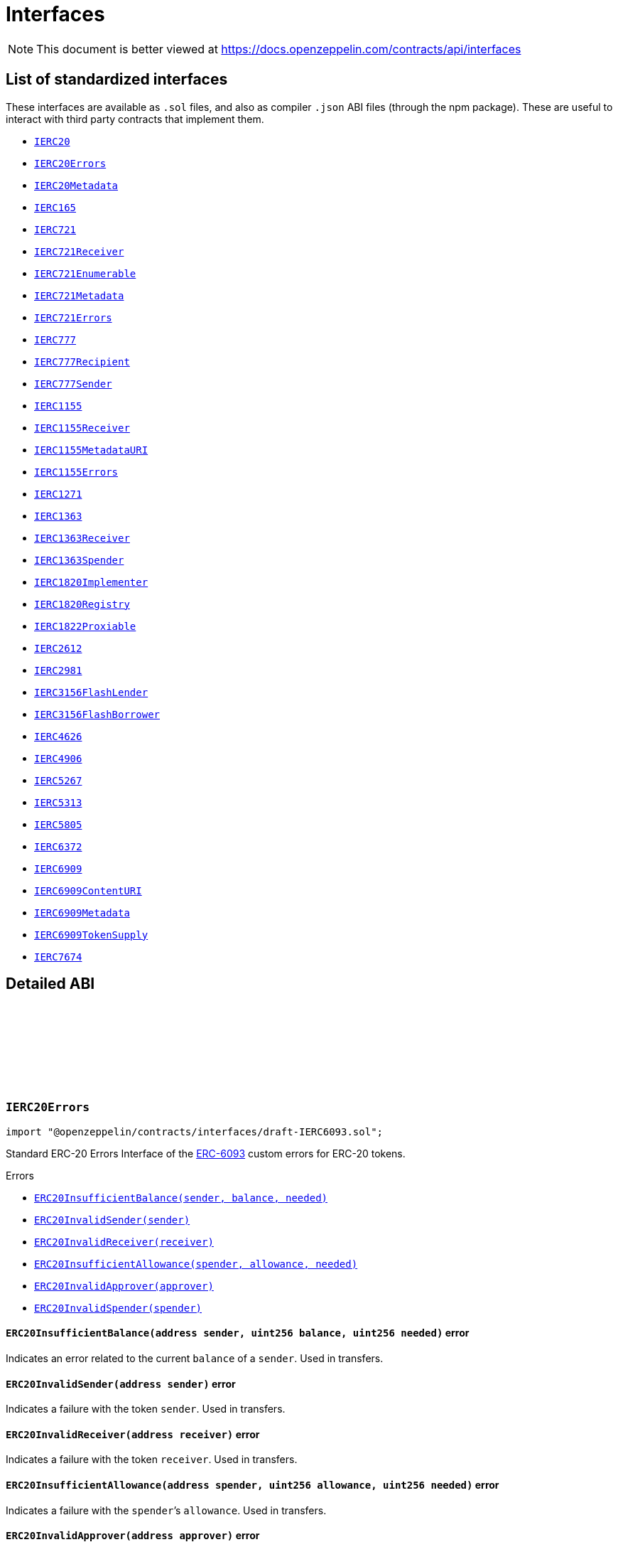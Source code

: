 :github-icon: pass:[<svg class="icon"><use href="#github-icon"/></svg>]
:IERC20: pass:normal[xref:token/ERC20.adoc#IERC20[`IERC20`]]
:IERC20Errors: pass:normal[xref:interfaces.adoc#IERC20Errors[`IERC20Errors`]]
:IERC20Metadata: pass:normal[xref:token/ERC20.adoc#IERC20Metadata[`IERC20Metadata`]]
:IERC165: pass:normal[xref:utils.adoc#IERC165[`IERC165`]]
:IERC721: pass:normal[xref:token/ERC721.adoc#IERC721[`IERC721`]]
:IERC721Receiver: pass:normal[xref:token/ERC721.adoc#IERC721Receiver[`IERC721Receiver`]]
:IERC721Enumerable: pass:normal[xref:token/ERC721.adoc#IERC721Enumerable[`IERC721Enumerable`]]
:IERC721Metadata: pass:normal[xref:token/ERC721.adoc#IERC721Metadata[`IERC721Metadata`]]
:IERC721Errors: pass:normal[xref:interfaces.adoc#IERC721Errors[`IERC721Errors`]]
:IERC777: pass:normal[xref:interfaces.adoc#IERC777[`IERC777`]]
:IERC777Recipient: pass:normal[xref:interfaces.adoc#IERC777Recipient[`IERC777Recipient`]]
:IERC777Sender: pass:normal[xref:interfaces.adoc#IERC777Sender[`IERC777Sender`]]
:IERC1155: pass:normal[xref:token/ERC1155.adoc#IERC1155[`IERC1155`]]
:IERC1155Receiver: pass:normal[xref:token/ERC1155.adoc#IERC1155Receiver[`IERC1155Receiver`]]
:IERC1155MetadataURI: pass:normal[xref:token/ERC1155.adoc#IERC1155MetadataURI[`IERC1155MetadataURI`]]
:IERC1155Errors: pass:normal[xref:interfaces.adoc#IERC1155Errors[`IERC1155Errors`]]
:IERC1271: pass:normal[xref:interfaces.adoc#IERC1271[`IERC1271`]]
:IERC1363: pass:normal[xref:interfaces.adoc#IERC1363[`IERC1363`]]
:IERC1363Receiver: pass:normal[xref:interfaces.adoc#IERC1363Receiver[`IERC1363Receiver`]]
:IERC1363Spender: pass:normal[xref:interfaces.adoc#IERC1363Spender[`IERC1363Spender`]]
:IERC1820Implementer: pass:normal[xref:interfaces.adoc#IERC1820Implementer[`IERC1820Implementer`]]
:IERC1820Registry: pass:normal[xref:interfaces.adoc#IERC1820Registry[`IERC1820Registry`]]
:IERC1822Proxiable: pass:normal[xref:interfaces.adoc#IERC1822Proxiable[`IERC1822Proxiable`]]
:IERC2612: pass:normal[xref:interfaces.adoc#IERC2612[`IERC2612`]]
:IERC2981: pass:normal[xref:interfaces.adoc#IERC2981[`IERC2981`]]
:IERC3156FlashLender: pass:normal[xref:interfaces.adoc#IERC3156FlashLender[`IERC3156FlashLender`]]
:IERC3156FlashBorrower: pass:normal[xref:interfaces.adoc#IERC3156FlashBorrower[`IERC3156FlashBorrower`]]
:IERC4626: pass:normal[xref:interfaces.adoc#IERC4626[`IERC4626`]]
:IERC4906: pass:normal[xref:interfaces.adoc#IERC4906[`IERC4906`]]
:IERC5267: pass:normal[xref:interfaces.adoc#IERC5267[`IERC5267`]]
:IERC5313: pass:normal[xref:interfaces.adoc#IERC5313[`IERC5313`]]
:IERC5805: pass:normal[xref:interfaces.adoc#IERC5805[`IERC5805`]]
:IERC6372: pass:normal[xref:interfaces.adoc#IERC6372[`IERC6372`]]
:IERC6909: pass:normal[xref:interfaces.adoc#IERC6909[`IERC6909`]]
:IERC6909ContentURI: pass:normal[xref:interfaces.adoc#IERC6909ContentURI[`IERC6909ContentURI`]]
:IERC6909Metadata: pass:normal[xref:interfaces.adoc#IERC6909Metadata[`IERC6909Metadata`]]
:IERC6909TokenSupply: pass:normal[xref:interfaces.adoc#IERC6909TokenSupply[`IERC6909TokenSupply`]]
:IERC7674: pass:normal[xref:interfaces.adoc#IERC7674[`IERC7674`]]
:xref-IERC20Errors-ERC20InsufficientBalance-address-uint256-uint256-: xref:interfaces.adoc#IERC20Errors-ERC20InsufficientBalance-address-uint256-uint256-
:xref-IERC20Errors-ERC20InvalidSender-address-: xref:interfaces.adoc#IERC20Errors-ERC20InvalidSender-address-
:xref-IERC20Errors-ERC20InvalidReceiver-address-: xref:interfaces.adoc#IERC20Errors-ERC20InvalidReceiver-address-
:xref-IERC20Errors-ERC20InsufficientAllowance-address-uint256-uint256-: xref:interfaces.adoc#IERC20Errors-ERC20InsufficientAllowance-address-uint256-uint256-
:xref-IERC20Errors-ERC20InvalidApprover-address-: xref:interfaces.adoc#IERC20Errors-ERC20InvalidApprover-address-
:xref-IERC20Errors-ERC20InvalidSpender-address-: xref:interfaces.adoc#IERC20Errors-ERC20InvalidSpender-address-
:xref-IERC721Errors-ERC721InvalidOwner-address-: xref:interfaces.adoc#IERC721Errors-ERC721InvalidOwner-address-
:xref-IERC721Errors-ERC721NonexistentToken-uint256-: xref:interfaces.adoc#IERC721Errors-ERC721NonexistentToken-uint256-
:xref-IERC721Errors-ERC721IncorrectOwner-address-uint256-address-: xref:interfaces.adoc#IERC721Errors-ERC721IncorrectOwner-address-uint256-address-
:xref-IERC721Errors-ERC721InvalidSender-address-: xref:interfaces.adoc#IERC721Errors-ERC721InvalidSender-address-
:xref-IERC721Errors-ERC721InvalidReceiver-address-: xref:interfaces.adoc#IERC721Errors-ERC721InvalidReceiver-address-
:xref-IERC721Errors-ERC721InsufficientApproval-address-uint256-: xref:interfaces.adoc#IERC721Errors-ERC721InsufficientApproval-address-uint256-
:xref-IERC721Errors-ERC721InvalidApprover-address-: xref:interfaces.adoc#IERC721Errors-ERC721InvalidApprover-address-
:xref-IERC721Errors-ERC721InvalidOperator-address-: xref:interfaces.adoc#IERC721Errors-ERC721InvalidOperator-address-
:xref-IERC1155Errors-ERC1155InsufficientBalance-address-uint256-uint256-uint256-: xref:interfaces.adoc#IERC1155Errors-ERC1155InsufficientBalance-address-uint256-uint256-uint256-
:xref-IERC1155Errors-ERC1155InvalidSender-address-: xref:interfaces.adoc#IERC1155Errors-ERC1155InvalidSender-address-
:xref-IERC1155Errors-ERC1155InvalidReceiver-address-: xref:interfaces.adoc#IERC1155Errors-ERC1155InvalidReceiver-address-
:xref-IERC1155Errors-ERC1155MissingApprovalForAll-address-address-: xref:interfaces.adoc#IERC1155Errors-ERC1155MissingApprovalForAll-address-address-
:xref-IERC1155Errors-ERC1155InvalidApprover-address-: xref:interfaces.adoc#IERC1155Errors-ERC1155InvalidApprover-address-
:xref-IERC1155Errors-ERC1155InvalidOperator-address-: xref:interfaces.adoc#IERC1155Errors-ERC1155InvalidOperator-address-
:xref-IERC1155Errors-ERC1155InvalidArrayLength-uint256-uint256-: xref:interfaces.adoc#IERC1155Errors-ERC1155InvalidArrayLength-uint256-uint256-
:xref-IERC1271-isValidSignature-bytes32-bytes-: xref:interfaces.adoc#IERC1271-isValidSignature-bytes32-bytes-
:xref-IERC1363-transferAndCall-address-uint256-: xref:interfaces.adoc#IERC1363-transferAndCall-address-uint256-
:xref-IERC1363-transferAndCall-address-uint256-bytes-: xref:interfaces.adoc#IERC1363-transferAndCall-address-uint256-bytes-
:xref-IERC1363-transferFromAndCall-address-address-uint256-: xref:interfaces.adoc#IERC1363-transferFromAndCall-address-address-uint256-
:xref-IERC1363-transferFromAndCall-address-address-uint256-bytes-: xref:interfaces.adoc#IERC1363-transferFromAndCall-address-address-uint256-bytes-
:xref-IERC1363-approveAndCall-address-uint256-: xref:interfaces.adoc#IERC1363-approveAndCall-address-uint256-
:xref-IERC1363-approveAndCall-address-uint256-bytes-: xref:interfaces.adoc#IERC1363-approveAndCall-address-uint256-bytes-
:xref-IERC165-supportsInterface-bytes4-: xref:utils.adoc#IERC165-supportsInterface-bytes4-
:xref-IERC20-totalSupply--: xref:token/ERC20.adoc#IERC20-totalSupply--
:xref-IERC20-balanceOf-address-: xref:token/ERC20.adoc#IERC20-balanceOf-address-
:xref-IERC20-transfer-address-uint256-: xref:token/ERC20.adoc#IERC20-transfer-address-uint256-
:xref-IERC20-allowance-address-address-: xref:token/ERC20.adoc#IERC20-allowance-address-address-
:xref-IERC20-approve-address-uint256-: xref:token/ERC20.adoc#IERC20-approve-address-uint256-
:xref-IERC20-transferFrom-address-address-uint256-: xref:token/ERC20.adoc#IERC20-transferFrom-address-address-uint256-
:xref-IERC20-Transfer-address-address-uint256-: xref:token/ERC20.adoc#IERC20-Transfer-address-address-uint256-
:xref-IERC20-Approval-address-address-uint256-: xref:token/ERC20.adoc#IERC20-Approval-address-address-uint256-
:IERC1363Receiver-onTransferReceived: pass:normal[xref:interfaces.adoc#IERC1363Receiver-onTransferReceived-address-address-uint256-bytes-[`IERC1363Receiver.onTransferReceived`]]
:IERC1363Receiver-onTransferReceived: pass:normal[xref:interfaces.adoc#IERC1363Receiver-onTransferReceived-address-address-uint256-bytes-[`IERC1363Receiver.onTransferReceived`]]
:IERC1363Receiver-onTransferReceived: pass:normal[xref:interfaces.adoc#IERC1363Receiver-onTransferReceived-address-address-uint256-bytes-[`IERC1363Receiver.onTransferReceived`]]
:IERC1363Receiver-onTransferReceived: pass:normal[xref:interfaces.adoc#IERC1363Receiver-onTransferReceived-address-address-uint256-bytes-[`IERC1363Receiver.onTransferReceived`]]
:IERC1363Spender-onApprovalReceived: pass:normal[xref:interfaces.adoc#IERC1363Spender-onApprovalReceived-address-uint256-bytes-[`IERC1363Spender.onApprovalReceived`]]
:IERC1363Spender-onApprovalReceived: pass:normal[xref:interfaces.adoc#IERC1363Spender-onApprovalReceived-address-uint256-bytes-[`IERC1363Spender.onApprovalReceived`]]
:xref-IERC1363Receiver-onTransferReceived-address-address-uint256-bytes-: xref:interfaces.adoc#IERC1363Receiver-onTransferReceived-address-address-uint256-bytes-
:xref-IERC1363Spender-onApprovalReceived-address-uint256-bytes-: xref:interfaces.adoc#IERC1363Spender-onApprovalReceived-address-uint256-bytes-
:IERC1820Registry: pass:normal[xref:interfaces.adoc#IERC1820Registry[`IERC1820Registry`]]
:xref-IERC1820Implementer-canImplementInterfaceForAddress-bytes32-address-: xref:interfaces.adoc#IERC1820Implementer-canImplementInterfaceForAddress-bytes32-address-
:IERC1820Registry-setInterfaceImplementer: pass:normal[xref:interfaces.adoc#IERC1820Registry-setInterfaceImplementer-address-bytes32-address-[`IERC1820Registry.setInterfaceImplementer`]]
:IERC165: pass:normal[xref:utils.adoc#IERC165[`IERC165`]]
:xref-IERC1820Registry-setManager-address-address-: xref:interfaces.adoc#IERC1820Registry-setManager-address-address-
:xref-IERC1820Registry-getManager-address-: xref:interfaces.adoc#IERC1820Registry-getManager-address-
:xref-IERC1820Registry-setInterfaceImplementer-address-bytes32-address-: xref:interfaces.adoc#IERC1820Registry-setInterfaceImplementer-address-bytes32-address-
:xref-IERC1820Registry-getInterfaceImplementer-address-bytes32-: xref:interfaces.adoc#IERC1820Registry-getInterfaceImplementer-address-bytes32-
:xref-IERC1820Registry-interfaceHash-string-: xref:interfaces.adoc#IERC1820Registry-interfaceHash-string-
:xref-IERC1820Registry-updateERC165Cache-address-bytes4-: xref:interfaces.adoc#IERC1820Registry-updateERC165Cache-address-bytes4-
:xref-IERC1820Registry-implementsERC165Interface-address-bytes4-: xref:interfaces.adoc#IERC1820Registry-implementsERC165Interface-address-bytes4-
:xref-IERC1820Registry-implementsERC165InterfaceNoCache-address-bytes4-: xref:interfaces.adoc#IERC1820Registry-implementsERC165InterfaceNoCache-address-bytes4-
:xref-IERC1820Registry-InterfaceImplementerSet-address-bytes32-address-: xref:interfaces.adoc#IERC1820Registry-InterfaceImplementerSet-address-bytes32-address-
:xref-IERC1820Registry-ManagerChanged-address-address-: xref:interfaces.adoc#IERC1820Registry-ManagerChanged-address-address-
:IERC165: pass:normal[xref:utils.adoc#IERC165[`IERC165`]]
:IERC1820Implementer: pass:normal[xref:interfaces.adoc#IERC1820Implementer[`IERC1820Implementer`]]
:IERC1820Implementer-canImplementInterfaceForAddress: pass:normal[xref:interfaces.adoc#IERC1820Implementer-canImplementInterfaceForAddress-bytes32-address-[`IERC1820Implementer.canImplementInterfaceForAddress`]]
:IERC165: pass:normal[xref:utils.adoc#IERC165[`IERC165`]]
:xref-IERC1822Proxiable-proxiableUUID--: xref:interfaces.adoc#IERC1822Proxiable-proxiableUUID--
:xref-IERC20Permit-permit-address-address-uint256-uint256-uint8-bytes32-bytes32-: xref:token/ERC20.adoc#IERC20Permit-permit-address-address-uint256-uint256-uint8-bytes32-bytes32-
:xref-IERC20Permit-nonces-address-: xref:token/ERC20.adoc#IERC20Permit-nonces-address-
:xref-IERC20Permit-DOMAIN_SEPARATOR--: xref:token/ERC20.adoc#IERC20Permit-DOMAIN_SEPARATOR--
:xref-IERC2981-royaltyInfo-uint256-uint256-: xref:interfaces.adoc#IERC2981-royaltyInfo-uint256-uint256-
:xref-IERC165-supportsInterface-bytes4-: xref:utils.adoc#IERC165-supportsInterface-bytes4-
:xref-IERC3156FlashLender-maxFlashLoan-address-: xref:interfaces.adoc#IERC3156FlashLender-maxFlashLoan-address-
:xref-IERC3156FlashLender-flashFee-address-uint256-: xref:interfaces.adoc#IERC3156FlashLender-flashFee-address-uint256-
:xref-IERC3156FlashLender-flashLoan-contract-IERC3156FlashBorrower-address-uint256-bytes-: xref:interfaces.adoc#IERC3156FlashLender-flashLoan-contract-IERC3156FlashBorrower-address-uint256-bytes-
:xref-IERC3156FlashBorrower-onFlashLoan-address-address-uint256-uint256-bytes-: xref:interfaces.adoc#IERC3156FlashBorrower-onFlashLoan-address-address-uint256-uint256-bytes-
:xref-IERC4626-asset--: xref:interfaces.adoc#IERC4626-asset--
:xref-IERC4626-totalAssets--: xref:interfaces.adoc#IERC4626-totalAssets--
:xref-IERC4626-convertToShares-uint256-: xref:interfaces.adoc#IERC4626-convertToShares-uint256-
:xref-IERC4626-convertToAssets-uint256-: xref:interfaces.adoc#IERC4626-convertToAssets-uint256-
:xref-IERC4626-maxDeposit-address-: xref:interfaces.adoc#IERC4626-maxDeposit-address-
:xref-IERC4626-previewDeposit-uint256-: xref:interfaces.adoc#IERC4626-previewDeposit-uint256-
:xref-IERC4626-deposit-uint256-address-: xref:interfaces.adoc#IERC4626-deposit-uint256-address-
:xref-IERC4626-maxMint-address-: xref:interfaces.adoc#IERC4626-maxMint-address-
:xref-IERC4626-previewMint-uint256-: xref:interfaces.adoc#IERC4626-previewMint-uint256-
:xref-IERC4626-mint-uint256-address-: xref:interfaces.adoc#IERC4626-mint-uint256-address-
:xref-IERC4626-maxWithdraw-address-: xref:interfaces.adoc#IERC4626-maxWithdraw-address-
:xref-IERC4626-previewWithdraw-uint256-: xref:interfaces.adoc#IERC4626-previewWithdraw-uint256-
:xref-IERC4626-withdraw-uint256-address-address-: xref:interfaces.adoc#IERC4626-withdraw-uint256-address-address-
:xref-IERC4626-maxRedeem-address-: xref:interfaces.adoc#IERC4626-maxRedeem-address-
:xref-IERC4626-previewRedeem-uint256-: xref:interfaces.adoc#IERC4626-previewRedeem-uint256-
:xref-IERC4626-redeem-uint256-address-address-: xref:interfaces.adoc#IERC4626-redeem-uint256-address-address-
:xref-IERC20Metadata-name--: xref:token/ERC20.adoc#IERC20Metadata-name--
:xref-IERC20Metadata-symbol--: xref:token/ERC20.adoc#IERC20Metadata-symbol--
:xref-IERC20Metadata-decimals--: xref:token/ERC20.adoc#IERC20Metadata-decimals--
:xref-IERC20-totalSupply--: xref:token/ERC20.adoc#IERC20-totalSupply--
:xref-IERC20-balanceOf-address-: xref:token/ERC20.adoc#IERC20-balanceOf-address-
:xref-IERC20-transfer-address-uint256-: xref:token/ERC20.adoc#IERC20-transfer-address-uint256-
:xref-IERC20-allowance-address-address-: xref:token/ERC20.adoc#IERC20-allowance-address-address-
:xref-IERC20-approve-address-uint256-: xref:token/ERC20.adoc#IERC20-approve-address-uint256-
:xref-IERC20-transferFrom-address-address-uint256-: xref:token/ERC20.adoc#IERC20-transferFrom-address-address-uint256-
:xref-IERC4626-Deposit-address-address-uint256-uint256-: xref:interfaces.adoc#IERC4626-Deposit-address-address-uint256-uint256-
:xref-IERC4626-Withdraw-address-address-address-uint256-uint256-: xref:interfaces.adoc#IERC4626-Withdraw-address-address-address-uint256-uint256-
:xref-IERC20-Transfer-address-address-uint256-: xref:token/ERC20.adoc#IERC20-Transfer-address-address-uint256-
:xref-IERC20-Approval-address-address-uint256-: xref:token/ERC20.adoc#IERC20-Approval-address-address-uint256-
:xref-IERC721-balanceOf-address-: xref:token/ERC721.adoc#IERC721-balanceOf-address-
:xref-IERC721-ownerOf-uint256-: xref:token/ERC721.adoc#IERC721-ownerOf-uint256-
:xref-IERC721-safeTransferFrom-address-address-uint256-bytes-: xref:token/ERC721.adoc#IERC721-safeTransferFrom-address-address-uint256-bytes-
:xref-IERC721-safeTransferFrom-address-address-uint256-: xref:token/ERC721.adoc#IERC721-safeTransferFrom-address-address-uint256-
:xref-IERC721-transferFrom-address-address-uint256-: xref:token/ERC721.adoc#IERC721-transferFrom-address-address-uint256-
:xref-IERC721-approve-address-uint256-: xref:token/ERC721.adoc#IERC721-approve-address-uint256-
:xref-IERC721-setApprovalForAll-address-bool-: xref:token/ERC721.adoc#IERC721-setApprovalForAll-address-bool-
:xref-IERC721-getApproved-uint256-: xref:token/ERC721.adoc#IERC721-getApproved-uint256-
:xref-IERC721-isApprovedForAll-address-address-: xref:token/ERC721.adoc#IERC721-isApprovedForAll-address-address-
:xref-IERC165-supportsInterface-bytes4-: xref:utils.adoc#IERC165-supportsInterface-bytes4-
:xref-IERC4906-MetadataUpdate-uint256-: xref:interfaces.adoc#IERC4906-MetadataUpdate-uint256-
:xref-IERC4906-BatchMetadataUpdate-uint256-uint256-: xref:interfaces.adoc#IERC4906-BatchMetadataUpdate-uint256-uint256-
:xref-IERC721-Transfer-address-address-uint256-: xref:token/ERC721.adoc#IERC721-Transfer-address-address-uint256-
:xref-IERC721-Approval-address-address-uint256-: xref:token/ERC721.adoc#IERC721-Approval-address-address-uint256-
:xref-IERC721-ApprovalForAll-address-address-bool-: xref:token/ERC721.adoc#IERC721-ApprovalForAll-address-address-bool-
:xref-IERC5267-eip712Domain--: xref:interfaces.adoc#IERC5267-eip712Domain--
:xref-IERC5267-EIP712DomainChanged--: xref:interfaces.adoc#IERC5267-EIP712DomainChanged--
:xref-IERC5313-owner--: xref:interfaces.adoc#IERC5313-owner--
:xref-IVotes-getVotes-address-: xref:governance.adoc#IVotes-getVotes-address-
:xref-IVotes-getPastVotes-address-uint256-: xref:governance.adoc#IVotes-getPastVotes-address-uint256-
:xref-IVotes-getPastTotalSupply-uint256-: xref:governance.adoc#IVotes-getPastTotalSupply-uint256-
:xref-IVotes-delegates-address-: xref:governance.adoc#IVotes-delegates-address-
:xref-IVotes-delegate-address-: xref:governance.adoc#IVotes-delegate-address-
:xref-IVotes-delegateBySig-address-uint256-uint256-uint8-bytes32-bytes32-: xref:governance.adoc#IVotes-delegateBySig-address-uint256-uint256-uint8-bytes32-bytes32-
:xref-IERC6372-clock--: xref:interfaces.adoc#IERC6372-clock--
:xref-IERC6372-CLOCK_MODE--: xref:interfaces.adoc#IERC6372-CLOCK_MODE--
:xref-IVotes-DelegateChanged-address-address-address-: xref:governance.adoc#IVotes-DelegateChanged-address-address-address-
:xref-IVotes-DelegateVotesChanged-address-uint256-uint256-: xref:governance.adoc#IVotes-DelegateVotesChanged-address-uint256-uint256-
:xref-IVotes-VotesExpiredSignature-uint256-: xref:governance.adoc#IVotes-VotesExpiredSignature-uint256-
:xref-IERC6372-clock--: xref:interfaces.adoc#IERC6372-clock--
:xref-IERC6372-CLOCK_MODE--: xref:interfaces.adoc#IERC6372-CLOCK_MODE--
:xref-IERC6909-balanceOf-address-uint256-: xref:interfaces.adoc#IERC6909-balanceOf-address-uint256-
:xref-IERC6909-allowance-address-address-uint256-: xref:interfaces.adoc#IERC6909-allowance-address-address-uint256-
:xref-IERC6909-isOperator-address-address-: xref:interfaces.adoc#IERC6909-isOperator-address-address-
:xref-IERC6909-approve-address-uint256-uint256-: xref:interfaces.adoc#IERC6909-approve-address-uint256-uint256-
:xref-IERC6909-setOperator-address-bool-: xref:interfaces.adoc#IERC6909-setOperator-address-bool-
:xref-IERC6909-transfer-address-uint256-uint256-: xref:interfaces.adoc#IERC6909-transfer-address-uint256-uint256-
:xref-IERC6909-transferFrom-address-address-uint256-uint256-: xref:interfaces.adoc#IERC6909-transferFrom-address-address-uint256-uint256-
:xref-IERC165-supportsInterface-bytes4-: xref:utils.adoc#IERC165-supportsInterface-bytes4-
:xref-IERC6909-Approval-address-address-uint256-uint256-: xref:interfaces.adoc#IERC6909-Approval-address-address-uint256-uint256-
:xref-IERC6909-OperatorSet-address-address-bool-: xref:interfaces.adoc#IERC6909-OperatorSet-address-address-bool-
:xref-IERC6909-Transfer-address-address-address-uint256-uint256-: xref:interfaces.adoc#IERC6909-Transfer-address-address-address-uint256-uint256-
:IERC6909: pass:normal[xref:interfaces.adoc#IERC6909[`IERC6909`]]
:xref-IERC6909ContentURI-contractURI--: xref:interfaces.adoc#IERC6909ContentURI-contractURI--
:xref-IERC6909ContentURI-tokenURI-uint256-: xref:interfaces.adoc#IERC6909ContentURI-tokenURI-uint256-
:xref-IERC6909-balanceOf-address-uint256-: xref:interfaces.adoc#IERC6909-balanceOf-address-uint256-
:xref-IERC6909-allowance-address-address-uint256-: xref:interfaces.adoc#IERC6909-allowance-address-address-uint256-
:xref-IERC6909-isOperator-address-address-: xref:interfaces.adoc#IERC6909-isOperator-address-address-
:xref-IERC6909-approve-address-uint256-uint256-: xref:interfaces.adoc#IERC6909-approve-address-uint256-uint256-
:xref-IERC6909-setOperator-address-bool-: xref:interfaces.adoc#IERC6909-setOperator-address-bool-
:xref-IERC6909-transfer-address-uint256-uint256-: xref:interfaces.adoc#IERC6909-transfer-address-uint256-uint256-
:xref-IERC6909-transferFrom-address-address-uint256-uint256-: xref:interfaces.adoc#IERC6909-transferFrom-address-address-uint256-uint256-
:xref-IERC165-supportsInterface-bytes4-: xref:utils.adoc#IERC165-supportsInterface-bytes4-
:xref-IERC6909-Approval-address-address-uint256-uint256-: xref:interfaces.adoc#IERC6909-Approval-address-address-uint256-uint256-
:xref-IERC6909-OperatorSet-address-address-bool-: xref:interfaces.adoc#IERC6909-OperatorSet-address-address-bool-
:xref-IERC6909-Transfer-address-address-address-uint256-uint256-: xref:interfaces.adoc#IERC6909-Transfer-address-address-address-uint256-uint256-
:IERC6909: pass:normal[xref:interfaces.adoc#IERC6909[`IERC6909`]]
:xref-IERC6909Metadata-name-uint256-: xref:interfaces.adoc#IERC6909Metadata-name-uint256-
:xref-IERC6909Metadata-symbol-uint256-: xref:interfaces.adoc#IERC6909Metadata-symbol-uint256-
:xref-IERC6909Metadata-decimals-uint256-: xref:interfaces.adoc#IERC6909Metadata-decimals-uint256-
:xref-IERC6909-balanceOf-address-uint256-: xref:interfaces.adoc#IERC6909-balanceOf-address-uint256-
:xref-IERC6909-allowance-address-address-uint256-: xref:interfaces.adoc#IERC6909-allowance-address-address-uint256-
:xref-IERC6909-isOperator-address-address-: xref:interfaces.adoc#IERC6909-isOperator-address-address-
:xref-IERC6909-approve-address-uint256-uint256-: xref:interfaces.adoc#IERC6909-approve-address-uint256-uint256-
:xref-IERC6909-setOperator-address-bool-: xref:interfaces.adoc#IERC6909-setOperator-address-bool-
:xref-IERC6909-transfer-address-uint256-uint256-: xref:interfaces.adoc#IERC6909-transfer-address-uint256-uint256-
:xref-IERC6909-transferFrom-address-address-uint256-uint256-: xref:interfaces.adoc#IERC6909-transferFrom-address-address-uint256-uint256-
:xref-IERC165-supportsInterface-bytes4-: xref:utils.adoc#IERC165-supportsInterface-bytes4-
:xref-IERC6909-Approval-address-address-uint256-uint256-: xref:interfaces.adoc#IERC6909-Approval-address-address-uint256-uint256-
:xref-IERC6909-OperatorSet-address-address-bool-: xref:interfaces.adoc#IERC6909-OperatorSet-address-address-bool-
:xref-IERC6909-Transfer-address-address-address-uint256-uint256-: xref:interfaces.adoc#IERC6909-Transfer-address-address-address-uint256-uint256-
:IERC6909: pass:normal[xref:interfaces.adoc#IERC6909[`IERC6909`]]
:xref-IERC6909TokenSupply-totalSupply-uint256-: xref:interfaces.adoc#IERC6909TokenSupply-totalSupply-uint256-
:xref-IERC6909-balanceOf-address-uint256-: xref:interfaces.adoc#IERC6909-balanceOf-address-uint256-
:xref-IERC6909-allowance-address-address-uint256-: xref:interfaces.adoc#IERC6909-allowance-address-address-uint256-
:xref-IERC6909-isOperator-address-address-: xref:interfaces.adoc#IERC6909-isOperator-address-address-
:xref-IERC6909-approve-address-uint256-uint256-: xref:interfaces.adoc#IERC6909-approve-address-uint256-uint256-
:xref-IERC6909-setOperator-address-bool-: xref:interfaces.adoc#IERC6909-setOperator-address-bool-
:xref-IERC6909-transfer-address-uint256-uint256-: xref:interfaces.adoc#IERC6909-transfer-address-uint256-uint256-
:xref-IERC6909-transferFrom-address-address-uint256-uint256-: xref:interfaces.adoc#IERC6909-transferFrom-address-address-uint256-uint256-
:xref-IERC165-supportsInterface-bytes4-: xref:utils.adoc#IERC165-supportsInterface-bytes4-
:xref-IERC6909-Approval-address-address-uint256-uint256-: xref:interfaces.adoc#IERC6909-Approval-address-address-uint256-uint256-
:xref-IERC6909-OperatorSet-address-address-bool-: xref:interfaces.adoc#IERC6909-OperatorSet-address-address-bool-
:xref-IERC6909-Transfer-address-address-address-uint256-uint256-: xref:interfaces.adoc#IERC6909-Transfer-address-address-address-uint256-uint256-
:xref-IERC7674-temporaryApprove-address-uint256-: xref:interfaces.adoc#IERC7674-temporaryApprove-address-uint256-
:xref-IERC20-totalSupply--: xref:token/ERC20.adoc#IERC20-totalSupply--
:xref-IERC20-balanceOf-address-: xref:token/ERC20.adoc#IERC20-balanceOf-address-
:xref-IERC20-transfer-address-uint256-: xref:token/ERC20.adoc#IERC20-transfer-address-uint256-
:xref-IERC20-allowance-address-address-: xref:token/ERC20.adoc#IERC20-allowance-address-address-
:xref-IERC20-approve-address-uint256-: xref:token/ERC20.adoc#IERC20-approve-address-uint256-
:xref-IERC20-transferFrom-address-address-uint256-: xref:token/ERC20.adoc#IERC20-transferFrom-address-address-uint256-
:xref-IERC20-Transfer-address-address-uint256-: xref:token/ERC20.adoc#IERC20-Transfer-address-address-uint256-
:xref-IERC20-Approval-address-address-uint256-: xref:token/ERC20.adoc#IERC20-Approval-address-address-uint256-
= Interfaces

[.readme-notice]
NOTE: This document is better viewed at https://docs.openzeppelin.com/contracts/api/interfaces

== List of standardized interfaces
These interfaces are available as `.sol` files, and also as compiler `.json` ABI files (through the npm package). These
are useful to interact with third party contracts that implement them.

- {IERC20}
- {IERC20Errors}
- {IERC20Metadata}
- {IERC165}
- {IERC721}
- {IERC721Receiver}
- {IERC721Enumerable}
- {IERC721Metadata}
- {IERC721Errors}
- {IERC777}
- {IERC777Recipient}
- {IERC777Sender}
- {IERC1155}
- {IERC1155Receiver}
- {IERC1155MetadataURI}
- {IERC1155Errors}
- {IERC1271}
- {IERC1363}
- {IERC1363Receiver}
- {IERC1363Spender}
- {IERC1820Implementer}
- {IERC1820Registry}
- {IERC1822Proxiable}
- {IERC2612}
- {IERC2981}
- {IERC3156FlashLender}
- {IERC3156FlashBorrower}
- {IERC4626}
- {IERC4906}
- {IERC5267}
- {IERC5313}
- {IERC5805}
- {IERC6372}
- {IERC6909}
- {IERC6909ContentURI}
- {IERC6909Metadata}
- {IERC6909TokenSupply}
- {IERC7674}

== Detailed ABI

:ERC20InsufficientBalance: pass:normal[xref:#IERC20Errors-ERC20InsufficientBalance-address-uint256-uint256-[`++ERC20InsufficientBalance++`]]
:ERC20InvalidSender: pass:normal[xref:#IERC20Errors-ERC20InvalidSender-address-[`++ERC20InvalidSender++`]]
:ERC20InvalidReceiver: pass:normal[xref:#IERC20Errors-ERC20InvalidReceiver-address-[`++ERC20InvalidReceiver++`]]
:ERC20InsufficientAllowance: pass:normal[xref:#IERC20Errors-ERC20InsufficientAllowance-address-uint256-uint256-[`++ERC20InsufficientAllowance++`]]
:ERC20InvalidApprover: pass:normal[xref:#IERC20Errors-ERC20InvalidApprover-address-[`++ERC20InvalidApprover++`]]
:ERC20InvalidSpender: pass:normal[xref:#IERC20Errors-ERC20InvalidSpender-address-[`++ERC20InvalidSpender++`]]

[.contract]
[[IERC20Errors]]
=== `++IERC20Errors++` link:https://github.com/OpenZeppelin/openzeppelin-contracts/blob/v5.3.0/contracts/interfaces/draft-IERC6093.sol[{github-icon},role=heading-link]

[.hljs-theme-light.nopadding]
```solidity
import "@openzeppelin/contracts/interfaces/draft-IERC6093.sol";
```

Standard ERC-20 Errors
Interface of the https://eips.ethereum.org/EIPS/eip-6093[ERC-6093] custom errors for ERC-20 tokens.

[.contract-index]
.Errors
--
* {xref-IERC20Errors-ERC20InsufficientBalance-address-uint256-uint256-}[`++ERC20InsufficientBalance(sender, balance, needed)++`]
* {xref-IERC20Errors-ERC20InvalidSender-address-}[`++ERC20InvalidSender(sender)++`]
* {xref-IERC20Errors-ERC20InvalidReceiver-address-}[`++ERC20InvalidReceiver(receiver)++`]
* {xref-IERC20Errors-ERC20InsufficientAllowance-address-uint256-uint256-}[`++ERC20InsufficientAllowance(spender, allowance, needed)++`]
* {xref-IERC20Errors-ERC20InvalidApprover-address-}[`++ERC20InvalidApprover(approver)++`]
* {xref-IERC20Errors-ERC20InvalidSpender-address-}[`++ERC20InvalidSpender(spender)++`]

--

[.contract-item]
[[IERC20Errors-ERC20InsufficientBalance-address-uint256-uint256-]]
==== `[.contract-item-name]#++ERC20InsufficientBalance++#++(address sender, uint256 balance, uint256 needed)++` [.item-kind]#error#

Indicates an error related to the current `balance` of a `sender`. Used in transfers.

[.contract-item]
[[IERC20Errors-ERC20InvalidSender-address-]]
==== `[.contract-item-name]#++ERC20InvalidSender++#++(address sender)++` [.item-kind]#error#

Indicates a failure with the token `sender`. Used in transfers.

[.contract-item]
[[IERC20Errors-ERC20InvalidReceiver-address-]]
==== `[.contract-item-name]#++ERC20InvalidReceiver++#++(address receiver)++` [.item-kind]#error#

Indicates a failure with the token `receiver`. Used in transfers.

[.contract-item]
[[IERC20Errors-ERC20InsufficientAllowance-address-uint256-uint256-]]
==== `[.contract-item-name]#++ERC20InsufficientAllowance++#++(address spender, uint256 allowance, uint256 needed)++` [.item-kind]#error#

Indicates a failure with the `spender`’s `allowance`. Used in transfers.

[.contract-item]
[[IERC20Errors-ERC20InvalidApprover-address-]]
==== `[.contract-item-name]#++ERC20InvalidApprover++#++(address approver)++` [.item-kind]#error#

Indicates a failure with the `approver` of a token to be approved. Used in approvals.

[.contract-item]
[[IERC20Errors-ERC20InvalidSpender-address-]]
==== `[.contract-item-name]#++ERC20InvalidSpender++#++(address spender)++` [.item-kind]#error#

Indicates a failure with the `spender` to be approved. Used in approvals.

:ERC721InvalidOwner: pass:normal[xref:#IERC721Errors-ERC721InvalidOwner-address-[`++ERC721InvalidOwner++`]]
:ERC721NonexistentToken: pass:normal[xref:#IERC721Errors-ERC721NonexistentToken-uint256-[`++ERC721NonexistentToken++`]]
:ERC721IncorrectOwner: pass:normal[xref:#IERC721Errors-ERC721IncorrectOwner-address-uint256-address-[`++ERC721IncorrectOwner++`]]
:ERC721InvalidSender: pass:normal[xref:#IERC721Errors-ERC721InvalidSender-address-[`++ERC721InvalidSender++`]]
:ERC721InvalidReceiver: pass:normal[xref:#IERC721Errors-ERC721InvalidReceiver-address-[`++ERC721InvalidReceiver++`]]
:ERC721InsufficientApproval: pass:normal[xref:#IERC721Errors-ERC721InsufficientApproval-address-uint256-[`++ERC721InsufficientApproval++`]]
:ERC721InvalidApprover: pass:normal[xref:#IERC721Errors-ERC721InvalidApprover-address-[`++ERC721InvalidApprover++`]]
:ERC721InvalidOperator: pass:normal[xref:#IERC721Errors-ERC721InvalidOperator-address-[`++ERC721InvalidOperator++`]]

[.contract]
[[IERC721Errors]]
=== `++IERC721Errors++` link:https://github.com/OpenZeppelin/openzeppelin-contracts/blob/v5.3.0/contracts/interfaces/draft-IERC6093.sol[{github-icon},role=heading-link]

[.hljs-theme-light.nopadding]
```solidity
import "@openzeppelin/contracts/interfaces/draft-IERC6093.sol";
```

Standard ERC-721 Errors
Interface of the https://eips.ethereum.org/EIPS/eip-6093[ERC-6093] custom errors for ERC-721 tokens.

[.contract-index]
.Errors
--
* {xref-IERC721Errors-ERC721InvalidOwner-address-}[`++ERC721InvalidOwner(owner)++`]
* {xref-IERC721Errors-ERC721NonexistentToken-uint256-}[`++ERC721NonexistentToken(tokenId)++`]
* {xref-IERC721Errors-ERC721IncorrectOwner-address-uint256-address-}[`++ERC721IncorrectOwner(sender, tokenId, owner)++`]
* {xref-IERC721Errors-ERC721InvalidSender-address-}[`++ERC721InvalidSender(sender)++`]
* {xref-IERC721Errors-ERC721InvalidReceiver-address-}[`++ERC721InvalidReceiver(receiver)++`]
* {xref-IERC721Errors-ERC721InsufficientApproval-address-uint256-}[`++ERC721InsufficientApproval(operator, tokenId)++`]
* {xref-IERC721Errors-ERC721InvalidApprover-address-}[`++ERC721InvalidApprover(approver)++`]
* {xref-IERC721Errors-ERC721InvalidOperator-address-}[`++ERC721InvalidOperator(operator)++`]

--

[.contract-item]
[[IERC721Errors-ERC721InvalidOwner-address-]]
==== `[.contract-item-name]#++ERC721InvalidOwner++#++(address owner)++` [.item-kind]#error#

Indicates that an address can't be an owner. For example, `address(0)` is a forbidden owner in ERC-20.
Used in balance queries.

[.contract-item]
[[IERC721Errors-ERC721NonexistentToken-uint256-]]
==== `[.contract-item-name]#++ERC721NonexistentToken++#++(uint256 tokenId)++` [.item-kind]#error#

Indicates a `tokenId` whose `owner` is the zero address.

[.contract-item]
[[IERC721Errors-ERC721IncorrectOwner-address-uint256-address-]]
==== `[.contract-item-name]#++ERC721IncorrectOwner++#++(address sender, uint256 tokenId, address owner)++` [.item-kind]#error#

Indicates an error related to the ownership over a particular token. Used in transfers.

[.contract-item]
[[IERC721Errors-ERC721InvalidSender-address-]]
==== `[.contract-item-name]#++ERC721InvalidSender++#++(address sender)++` [.item-kind]#error#

Indicates a failure with the token `sender`. Used in transfers.

[.contract-item]
[[IERC721Errors-ERC721InvalidReceiver-address-]]
==== `[.contract-item-name]#++ERC721InvalidReceiver++#++(address receiver)++` [.item-kind]#error#

Indicates a failure with the token `receiver`. Used in transfers.

[.contract-item]
[[IERC721Errors-ERC721InsufficientApproval-address-uint256-]]
==== `[.contract-item-name]#++ERC721InsufficientApproval++#++(address operator, uint256 tokenId)++` [.item-kind]#error#

Indicates a failure with the `operator`’s approval. Used in transfers.

[.contract-item]
[[IERC721Errors-ERC721InvalidApprover-address-]]
==== `[.contract-item-name]#++ERC721InvalidApprover++#++(address approver)++` [.item-kind]#error#

Indicates a failure with the `approver` of a token to be approved. Used in approvals.

[.contract-item]
[[IERC721Errors-ERC721InvalidOperator-address-]]
==== `[.contract-item-name]#++ERC721InvalidOperator++#++(address operator)++` [.item-kind]#error#

Indicates a failure with the `operator` to be approved. Used in approvals.

:ERC1155InsufficientBalance: pass:normal[xref:#IERC1155Errors-ERC1155InsufficientBalance-address-uint256-uint256-uint256-[`++ERC1155InsufficientBalance++`]]
:ERC1155InvalidSender: pass:normal[xref:#IERC1155Errors-ERC1155InvalidSender-address-[`++ERC1155InvalidSender++`]]
:ERC1155InvalidReceiver: pass:normal[xref:#IERC1155Errors-ERC1155InvalidReceiver-address-[`++ERC1155InvalidReceiver++`]]
:ERC1155MissingApprovalForAll: pass:normal[xref:#IERC1155Errors-ERC1155MissingApprovalForAll-address-address-[`++ERC1155MissingApprovalForAll++`]]
:ERC1155InvalidApprover: pass:normal[xref:#IERC1155Errors-ERC1155InvalidApprover-address-[`++ERC1155InvalidApprover++`]]
:ERC1155InvalidOperator: pass:normal[xref:#IERC1155Errors-ERC1155InvalidOperator-address-[`++ERC1155InvalidOperator++`]]
:ERC1155InvalidArrayLength: pass:normal[xref:#IERC1155Errors-ERC1155InvalidArrayLength-uint256-uint256-[`++ERC1155InvalidArrayLength++`]]

[.contract]
[[IERC1155Errors]]
=== `++IERC1155Errors++` link:https://github.com/OpenZeppelin/openzeppelin-contracts/blob/v5.3.0/contracts/interfaces/draft-IERC6093.sol[{github-icon},role=heading-link]

[.hljs-theme-light.nopadding]
```solidity
import "@openzeppelin/contracts/interfaces/draft-IERC6093.sol";
```

Standard ERC-1155 Errors
Interface of the https://eips.ethereum.org/EIPS/eip-6093[ERC-6093] custom errors for ERC-1155 tokens.

[.contract-index]
.Errors
--
* {xref-IERC1155Errors-ERC1155InsufficientBalance-address-uint256-uint256-uint256-}[`++ERC1155InsufficientBalance(sender, balance, needed, tokenId)++`]
* {xref-IERC1155Errors-ERC1155InvalidSender-address-}[`++ERC1155InvalidSender(sender)++`]
* {xref-IERC1155Errors-ERC1155InvalidReceiver-address-}[`++ERC1155InvalidReceiver(receiver)++`]
* {xref-IERC1155Errors-ERC1155MissingApprovalForAll-address-address-}[`++ERC1155MissingApprovalForAll(operator, owner)++`]
* {xref-IERC1155Errors-ERC1155InvalidApprover-address-}[`++ERC1155InvalidApprover(approver)++`]
* {xref-IERC1155Errors-ERC1155InvalidOperator-address-}[`++ERC1155InvalidOperator(operator)++`]
* {xref-IERC1155Errors-ERC1155InvalidArrayLength-uint256-uint256-}[`++ERC1155InvalidArrayLength(idsLength, valuesLength)++`]

--

[.contract-item]
[[IERC1155Errors-ERC1155InsufficientBalance-address-uint256-uint256-uint256-]]
==== `[.contract-item-name]#++ERC1155InsufficientBalance++#++(address sender, uint256 balance, uint256 needed, uint256 tokenId)++` [.item-kind]#error#

Indicates an error related to the current `balance` of a `sender`. Used in transfers.

[.contract-item]
[[IERC1155Errors-ERC1155InvalidSender-address-]]
==== `[.contract-item-name]#++ERC1155InvalidSender++#++(address sender)++` [.item-kind]#error#

Indicates a failure with the token `sender`. Used in transfers.

[.contract-item]
[[IERC1155Errors-ERC1155InvalidReceiver-address-]]
==== `[.contract-item-name]#++ERC1155InvalidReceiver++#++(address receiver)++` [.item-kind]#error#

Indicates a failure with the token `receiver`. Used in transfers.

[.contract-item]
[[IERC1155Errors-ERC1155MissingApprovalForAll-address-address-]]
==== `[.contract-item-name]#++ERC1155MissingApprovalForAll++#++(address operator, address owner)++` [.item-kind]#error#

Indicates a failure with the `operator`’s approval. Used in transfers.

[.contract-item]
[[IERC1155Errors-ERC1155InvalidApprover-address-]]
==== `[.contract-item-name]#++ERC1155InvalidApprover++#++(address approver)++` [.item-kind]#error#

Indicates a failure with the `approver` of a token to be approved. Used in approvals.

[.contract-item]
[[IERC1155Errors-ERC1155InvalidOperator-address-]]
==== `[.contract-item-name]#++ERC1155InvalidOperator++#++(address operator)++` [.item-kind]#error#

Indicates a failure with the `operator` to be approved. Used in approvals.

[.contract-item]
[[IERC1155Errors-ERC1155InvalidArrayLength-uint256-uint256-]]
==== `[.contract-item-name]#++ERC1155InvalidArrayLength++#++(uint256 idsLength, uint256 valuesLength)++` [.item-kind]#error#

Indicates an array length mismatch between ids and values in a safeBatchTransferFrom operation.
Used in batch transfers.

:isValidSignature: pass:normal[xref:#IERC1271-isValidSignature-bytes32-bytes-[`++isValidSignature++`]]

:isValidSignature-bytes32-bytes: pass:normal[xref:#IERC1271-isValidSignature-bytes32-bytes-[`++isValidSignature++`]]

[.contract]
[[IERC1271]]
=== `++IERC1271++` link:https://github.com/OpenZeppelin/openzeppelin-contracts/blob/v5.3.0/contracts/interfaces/IERC1271.sol[{github-icon},role=heading-link]

[.hljs-theme-light.nopadding]
```solidity
import "@openzeppelin/contracts/interfaces/IERC1271.sol";
```

Interface of the ERC-1271 standard signature validation method for
contracts as defined in https://eips.ethereum.org/EIPS/eip-1271[ERC-1271].

[.contract-index]
.Functions
--
* {xref-IERC1271-isValidSignature-bytes32-bytes-}[`++isValidSignature(hash, signature)++`]

--

[.contract-item]
[[IERC1271-isValidSignature-bytes32-bytes-]]
==== `[.contract-item-name]#++isValidSignature++#++(bytes32 hash, bytes signature) → bytes4 magicValue++` [.item-kind]#external#

Should return whether the signature provided is valid for the provided data

:transferAndCall: pass:normal[xref:#IERC1363-transferAndCall-address-uint256-[`++transferAndCall++`]]
:transferAndCall: pass:normal[xref:#IERC1363-transferAndCall-address-uint256-bytes-[`++transferAndCall++`]]
:transferFromAndCall: pass:normal[xref:#IERC1363-transferFromAndCall-address-address-uint256-[`++transferFromAndCall++`]]
:transferFromAndCall: pass:normal[xref:#IERC1363-transferFromAndCall-address-address-uint256-bytes-[`++transferFromAndCall++`]]
:approveAndCall: pass:normal[xref:#IERC1363-approveAndCall-address-uint256-[`++approveAndCall++`]]
:approveAndCall: pass:normal[xref:#IERC1363-approveAndCall-address-uint256-bytes-[`++approveAndCall++`]]

:transferAndCall-address-uint256: pass:normal[xref:#IERC1363-transferAndCall-address-uint256-[`++transferAndCall++`]]
:transferAndCall-address-uint256-bytes: pass:normal[xref:#IERC1363-transferAndCall-address-uint256-bytes-[`++transferAndCall++`]]
:transferFromAndCall-address-address-uint256: pass:normal[xref:#IERC1363-transferFromAndCall-address-address-uint256-[`++transferFromAndCall++`]]
:transferFromAndCall-address-address-uint256-bytes: pass:normal[xref:#IERC1363-transferFromAndCall-address-address-uint256-bytes-[`++transferFromAndCall++`]]
:approveAndCall-address-uint256: pass:normal[xref:#IERC1363-approveAndCall-address-uint256-[`++approveAndCall++`]]
:approveAndCall-address-uint256-bytes: pass:normal[xref:#IERC1363-approveAndCall-address-uint256-bytes-[`++approveAndCall++`]]

[.contract]
[[IERC1363]]
=== `++IERC1363++` link:https://github.com/OpenZeppelin/openzeppelin-contracts/blob/v5.3.0/contracts/interfaces/IERC1363.sol[{github-icon},role=heading-link]

[.hljs-theme-light.nopadding]
```solidity
import "@openzeppelin/contracts/interfaces/IERC1363.sol";
```

Interface of the ERC-1363 standard as defined in the https://eips.ethereum.org/EIPS/eip-1363[ERC-1363].

Defines an extension interface for ERC-20 tokens that supports executing code on a recipient contract
after `transfer` or `transferFrom`, or code on a spender contract after `approve`, in a single transaction.

[.contract-index]
.Functions
--
* {xref-IERC1363-transferAndCall-address-uint256-}[`++transferAndCall(to, value)++`]
* {xref-IERC1363-transferAndCall-address-uint256-bytes-}[`++transferAndCall(to, value, data)++`]
* {xref-IERC1363-transferFromAndCall-address-address-uint256-}[`++transferFromAndCall(from, to, value)++`]
* {xref-IERC1363-transferFromAndCall-address-address-uint256-bytes-}[`++transferFromAndCall(from, to, value, data)++`]
* {xref-IERC1363-approveAndCall-address-uint256-}[`++approveAndCall(spender, value)++`]
* {xref-IERC1363-approveAndCall-address-uint256-bytes-}[`++approveAndCall(spender, value, data)++`]

[.contract-subindex-inherited]
.IERC165
* {xref-IERC165-supportsInterface-bytes4-}[`++supportsInterface(interfaceId)++`]

[.contract-subindex-inherited]
.IERC20
* {xref-IERC20-totalSupply--}[`++totalSupply()++`]
* {xref-IERC20-balanceOf-address-}[`++balanceOf(account)++`]
* {xref-IERC20-transfer-address-uint256-}[`++transfer(to, value)++`]
* {xref-IERC20-allowance-address-address-}[`++allowance(owner, spender)++`]
* {xref-IERC20-approve-address-uint256-}[`++approve(spender, value)++`]
* {xref-IERC20-transferFrom-address-address-uint256-}[`++transferFrom(from, to, value)++`]

--

[.contract-index]
.Events
--

[.contract-subindex-inherited]
.IERC165

[.contract-subindex-inherited]
.IERC20
* {xref-IERC20-Transfer-address-address-uint256-}[`++Transfer(from, to, value)++`]
* {xref-IERC20-Approval-address-address-uint256-}[`++Approval(owner, spender, value)++`]

--

[.contract-item]
[[IERC1363-transferAndCall-address-uint256-]]
==== `[.contract-item-name]#++transferAndCall++#++(address to, uint256 value) → bool++` [.item-kind]#external#

Moves a `value` amount of tokens from the caller's account to `to`
and then calls {IERC1363Receiver-onTransferReceived} on `to`.

[.contract-item]
[[IERC1363-transferAndCall-address-uint256-bytes-]]
==== `[.contract-item-name]#++transferAndCall++#++(address to, uint256 value, bytes data) → bool++` [.item-kind]#external#

Moves a `value` amount of tokens from the caller's account to `to`
and then calls {IERC1363Receiver-onTransferReceived} on `to`.

[.contract-item]
[[IERC1363-transferFromAndCall-address-address-uint256-]]
==== `[.contract-item-name]#++transferFromAndCall++#++(address from, address to, uint256 value) → bool++` [.item-kind]#external#

Moves a `value` amount of tokens from `from` to `to` using the allowance mechanism
and then calls {IERC1363Receiver-onTransferReceived} on `to`.

[.contract-item]
[[IERC1363-transferFromAndCall-address-address-uint256-bytes-]]
==== `[.contract-item-name]#++transferFromAndCall++#++(address from, address to, uint256 value, bytes data) → bool++` [.item-kind]#external#

Moves a `value` amount of tokens from `from` to `to` using the allowance mechanism
and then calls {IERC1363Receiver-onTransferReceived} on `to`.

[.contract-item]
[[IERC1363-approveAndCall-address-uint256-]]
==== `[.contract-item-name]#++approveAndCall++#++(address spender, uint256 value) → bool++` [.item-kind]#external#

Sets a `value` amount of tokens as the allowance of `spender` over the
caller's tokens and then calls {IERC1363Spender-onApprovalReceived} on `spender`.

[.contract-item]
[[IERC1363-approveAndCall-address-uint256-bytes-]]
==== `[.contract-item-name]#++approveAndCall++#++(address spender, uint256 value, bytes data) → bool++` [.item-kind]#external#

Sets a `value` amount of tokens as the allowance of `spender` over the
caller's tokens and then calls {IERC1363Spender-onApprovalReceived} on `spender`.

:onTransferReceived: pass:normal[xref:#IERC1363Receiver-onTransferReceived-address-address-uint256-bytes-[`++onTransferReceived++`]]

:onTransferReceived-address-address-uint256-bytes: pass:normal[xref:#IERC1363Receiver-onTransferReceived-address-address-uint256-bytes-[`++onTransferReceived++`]]

[.contract]
[[IERC1363Receiver]]
=== `++IERC1363Receiver++` link:https://github.com/OpenZeppelin/openzeppelin-contracts/blob/v5.3.0/contracts/interfaces/IERC1363Receiver.sol[{github-icon},role=heading-link]

[.hljs-theme-light.nopadding]
```solidity
import "@openzeppelin/contracts/interfaces/IERC1363Receiver.sol";
```

Interface for any contract that wants to support `transferAndCall` or `transferFromAndCall`
from ERC-1363 token contracts.

[.contract-index]
.Functions
--
* {xref-IERC1363Receiver-onTransferReceived-address-address-uint256-bytes-}[`++onTransferReceived(operator, from, value, data)++`]

--

[.contract-item]
[[IERC1363Receiver-onTransferReceived-address-address-uint256-bytes-]]
==== `[.contract-item-name]#++onTransferReceived++#++(address operator, address from, uint256 value, bytes data) → bytes4++` [.item-kind]#external#

Whenever ERC-1363 tokens are transferred to this contract via `transferAndCall` or `transferFromAndCall`
by `operator` from `from`, this function is called.

NOTE: To accept the transfer, this must return
`bytes4(keccak256("onTransferReceived(address,address,uint256,bytes)"))`
(i.e. 0x88a7ca5c, or its own function selector).

:onApprovalReceived: pass:normal[xref:#IERC1363Spender-onApprovalReceived-address-uint256-bytes-[`++onApprovalReceived++`]]

:onApprovalReceived-address-uint256-bytes: pass:normal[xref:#IERC1363Spender-onApprovalReceived-address-uint256-bytes-[`++onApprovalReceived++`]]

[.contract]
[[IERC1363Spender]]
=== `++IERC1363Spender++` link:https://github.com/OpenZeppelin/openzeppelin-contracts/blob/v5.3.0/contracts/interfaces/IERC1363Spender.sol[{github-icon},role=heading-link]

[.hljs-theme-light.nopadding]
```solidity
import "@openzeppelin/contracts/interfaces/IERC1363Spender.sol";
```

Interface for any contract that wants to support `approveAndCall`
from ERC-1363 token contracts.

[.contract-index]
.Functions
--
* {xref-IERC1363Spender-onApprovalReceived-address-uint256-bytes-}[`++onApprovalReceived(owner, value, data)++`]

--

[.contract-item]
[[IERC1363Spender-onApprovalReceived-address-uint256-bytes-]]
==== `[.contract-item-name]#++onApprovalReceived++#++(address owner, uint256 value, bytes data) → bytes4++` [.item-kind]#external#

Whenever an ERC-1363 token `owner` approves this contract via `approveAndCall`
to spend their tokens, this function is called.

NOTE: To accept the approval, this must return
`bytes4(keccak256("onApprovalReceived(address,uint256,bytes)"))`
(i.e. 0x7b04a2d0, or its own function selector).

:canImplementInterfaceForAddress: pass:normal[xref:#IERC1820Implementer-canImplementInterfaceForAddress-bytes32-address-[`++canImplementInterfaceForAddress++`]]

:canImplementInterfaceForAddress-bytes32-address: pass:normal[xref:#IERC1820Implementer-canImplementInterfaceForAddress-bytes32-address-[`++canImplementInterfaceForAddress++`]]

[.contract]
[[IERC1820Implementer]]
=== `++IERC1820Implementer++` link:https://github.com/OpenZeppelin/openzeppelin-contracts/blob/v5.3.0/contracts/interfaces/IERC1820Implementer.sol[{github-icon},role=heading-link]

[.hljs-theme-light.nopadding]
```solidity
import "@openzeppelin/contracts/interfaces/IERC1820Implementer.sol";
```

Interface for an ERC-1820 implementer, as defined in the
https://eips.ethereum.org/EIPS/eip-1820#interface-implementation-erc1820implementerinterface[ERC].
Used by contracts that will be registered as implementers in the
{IERC1820Registry}.

[.contract-index]
.Functions
--
* {xref-IERC1820Implementer-canImplementInterfaceForAddress-bytes32-address-}[`++canImplementInterfaceForAddress(interfaceHash, account)++`]

--

[.contract-item]
[[IERC1820Implementer-canImplementInterfaceForAddress-bytes32-address-]]
==== `[.contract-item-name]#++canImplementInterfaceForAddress++#++(bytes32 interfaceHash, address account) → bytes32++` [.item-kind]#external#

Returns a special value (`ERC1820_ACCEPT_MAGIC`) if this contract
implements `interfaceHash` for `account`.

See {IERC1820Registry-setInterfaceImplementer}.

:InterfaceImplementerSet: pass:normal[xref:#IERC1820Registry-InterfaceImplementerSet-address-bytes32-address-[`++InterfaceImplementerSet++`]]
:ManagerChanged: pass:normal[xref:#IERC1820Registry-ManagerChanged-address-address-[`++ManagerChanged++`]]
:setManager: pass:normal[xref:#IERC1820Registry-setManager-address-address-[`++setManager++`]]
:getManager: pass:normal[xref:#IERC1820Registry-getManager-address-[`++getManager++`]]
:setInterfaceImplementer: pass:normal[xref:#IERC1820Registry-setInterfaceImplementer-address-bytes32-address-[`++setInterfaceImplementer++`]]
:getInterfaceImplementer: pass:normal[xref:#IERC1820Registry-getInterfaceImplementer-address-bytes32-[`++getInterfaceImplementer++`]]
:interfaceHash: pass:normal[xref:#IERC1820Registry-interfaceHash-string-[`++interfaceHash++`]]
:updateERC165Cache: pass:normal[xref:#IERC1820Registry-updateERC165Cache-address-bytes4-[`++updateERC165Cache++`]]
:implementsERC165Interface: pass:normal[xref:#IERC1820Registry-implementsERC165Interface-address-bytes4-[`++implementsERC165Interface++`]]
:implementsERC165InterfaceNoCache: pass:normal[xref:#IERC1820Registry-implementsERC165InterfaceNoCache-address-bytes4-[`++implementsERC165InterfaceNoCache++`]]

:setManager-address-address: pass:normal[xref:#IERC1820Registry-setManager-address-address-[`++setManager++`]]
:getManager-address: pass:normal[xref:#IERC1820Registry-getManager-address-[`++getManager++`]]
:setInterfaceImplementer-address-bytes32-address: pass:normal[xref:#IERC1820Registry-setInterfaceImplementer-address-bytes32-address-[`++setInterfaceImplementer++`]]
:getInterfaceImplementer-address-bytes32: pass:normal[xref:#IERC1820Registry-getInterfaceImplementer-address-bytes32-[`++getInterfaceImplementer++`]]
:interfaceHash-string: pass:normal[xref:#IERC1820Registry-interfaceHash-string-[`++interfaceHash++`]]
:updateERC165Cache-address-bytes4: pass:normal[xref:#IERC1820Registry-updateERC165Cache-address-bytes4-[`++updateERC165Cache++`]]
:implementsERC165Interface-address-bytes4: pass:normal[xref:#IERC1820Registry-implementsERC165Interface-address-bytes4-[`++implementsERC165Interface++`]]
:implementsERC165InterfaceNoCache-address-bytes4: pass:normal[xref:#IERC1820Registry-implementsERC165InterfaceNoCache-address-bytes4-[`++implementsERC165InterfaceNoCache++`]]

[.contract]
[[IERC1820Registry]]
=== `++IERC1820Registry++` link:https://github.com/OpenZeppelin/openzeppelin-contracts/blob/v5.3.0/contracts/interfaces/IERC1820Registry.sol[{github-icon},role=heading-link]

[.hljs-theme-light.nopadding]
```solidity
import "@openzeppelin/contracts/interfaces/IERC1820Registry.sol";
```

Interface of the global ERC-1820 Registry, as defined in the
https://eips.ethereum.org/EIPS/eip-1820[ERC]. Accounts may register
implementers for interfaces in this registry, as well as query support.

Implementers may be shared by multiple accounts, and can also implement more
than a single interface for each account. Contracts can implement interfaces
for themselves, but externally-owned accounts (EOA) must delegate this to a
contract.

{IERC165} interfaces can also be queried via the registry.

For an in-depth explanation and source code analysis, see the ERC text.

[.contract-index]
.Functions
--
* {xref-IERC1820Registry-setManager-address-address-}[`++setManager(account, newManager)++`]
* {xref-IERC1820Registry-getManager-address-}[`++getManager(account)++`]
* {xref-IERC1820Registry-setInterfaceImplementer-address-bytes32-address-}[`++setInterfaceImplementer(account, _interfaceHash, implementer)++`]
* {xref-IERC1820Registry-getInterfaceImplementer-address-bytes32-}[`++getInterfaceImplementer(account, _interfaceHash)++`]
* {xref-IERC1820Registry-interfaceHash-string-}[`++interfaceHash(interfaceName)++`]
* {xref-IERC1820Registry-updateERC165Cache-address-bytes4-}[`++updateERC165Cache(account, interfaceId)++`]
* {xref-IERC1820Registry-implementsERC165Interface-address-bytes4-}[`++implementsERC165Interface(account, interfaceId)++`]
* {xref-IERC1820Registry-implementsERC165InterfaceNoCache-address-bytes4-}[`++implementsERC165InterfaceNoCache(account, interfaceId)++`]

--

[.contract-index]
.Events
--
* {xref-IERC1820Registry-InterfaceImplementerSet-address-bytes32-address-}[`++InterfaceImplementerSet(account, interfaceHash, implementer)++`]
* {xref-IERC1820Registry-ManagerChanged-address-address-}[`++ManagerChanged(account, newManager)++`]

--

[.contract-item]
[[IERC1820Registry-setManager-address-address-]]
==== `[.contract-item-name]#++setManager++#++(address account, address newManager)++` [.item-kind]#external#

Sets `newManager` as the manager for `account`. A manager of an
account is able to set interface implementers for it.

By default, each account is its own manager. Passing a value of `0x0` in
`newManager` will reset the manager to this initial state.

Emits a {ManagerChanged} event.

Requirements:

- the caller must be the current manager for `account`.

[.contract-item]
[[IERC1820Registry-getManager-address-]]
==== `[.contract-item-name]#++getManager++#++(address account) → address++` [.item-kind]#external#

Returns the manager for `account`.

See {setManager}.

[.contract-item]
[[IERC1820Registry-setInterfaceImplementer-address-bytes32-address-]]
==== `[.contract-item-name]#++setInterfaceImplementer++#++(address account, bytes32 _interfaceHash, address implementer)++` [.item-kind]#external#

Sets the `implementer` contract as ``account``'s implementer for
`interfaceHash`.

`account` being the zero address is an alias for the caller's address.
The zero address can also be used in `implementer` to remove an old one.

See {interfaceHash} to learn how these are created.

Emits an {InterfaceImplementerSet} event.

Requirements:

- the caller must be the current manager for `account`.
- `interfaceHash` must not be an {IERC165} interface id (i.e. it must not
end in 28 zeroes).
- `implementer` must implement {IERC1820Implementer} and return true when
queried for support, unless `implementer` is the caller. See
{IERC1820Implementer-canImplementInterfaceForAddress}.

[.contract-item]
[[IERC1820Registry-getInterfaceImplementer-address-bytes32-]]
==== `[.contract-item-name]#++getInterfaceImplementer++#++(address account, bytes32 _interfaceHash) → address++` [.item-kind]#external#

Returns the implementer of `interfaceHash` for `account`. If no such
implementer is registered, returns the zero address.

If `interfaceHash` is an {IERC165} interface id (i.e. it ends with 28
zeroes), `account` will be queried for support of it.

`account` being the zero address is an alias for the caller's address.

[.contract-item]
[[IERC1820Registry-interfaceHash-string-]]
==== `[.contract-item-name]#++interfaceHash++#++(string interfaceName) → bytes32++` [.item-kind]#external#

Returns the interface hash for an `interfaceName`, as defined in the
corresponding
https://eips.ethereum.org/EIPS/eip-1820#interface-name[section of the ERC].

[.contract-item]
[[IERC1820Registry-updateERC165Cache-address-bytes4-]]
==== `[.contract-item-name]#++updateERC165Cache++#++(address account, bytes4 interfaceId)++` [.item-kind]#external#

[.contract-item]
[[IERC1820Registry-implementsERC165Interface-address-bytes4-]]
==== `[.contract-item-name]#++implementsERC165Interface++#++(address account, bytes4 interfaceId) → bool++` [.item-kind]#external#

[.contract-item]
[[IERC1820Registry-implementsERC165InterfaceNoCache-address-bytes4-]]
==== `[.contract-item-name]#++implementsERC165InterfaceNoCache++#++(address account, bytes4 interfaceId) → bool++` [.item-kind]#external#

[.contract-item]
[[IERC1820Registry-InterfaceImplementerSet-address-bytes32-address-]]
==== `[.contract-item-name]#++InterfaceImplementerSet++#++(address indexed account, bytes32 indexed interfaceHash, address indexed implementer)++` [.item-kind]#event#

[.contract-item]
[[IERC1820Registry-ManagerChanged-address-address-]]
==== `[.contract-item-name]#++ManagerChanged++#++(address indexed account, address indexed newManager)++` [.item-kind]#event#

:proxiableUUID: pass:normal[xref:#IERC1822Proxiable-proxiableUUID--[`++proxiableUUID++`]]

:proxiableUUID-: pass:normal[xref:#IERC1822Proxiable-proxiableUUID--[`++proxiableUUID++`]]

[.contract]
[[IERC1822Proxiable]]
=== `++IERC1822Proxiable++` link:https://github.com/OpenZeppelin/openzeppelin-contracts/blob/v5.3.0/contracts/interfaces/draft-IERC1822.sol[{github-icon},role=heading-link]

[.hljs-theme-light.nopadding]
```solidity
import "@openzeppelin/contracts/interfaces/draft-IERC1822.sol";
```

ERC-1822: Universal Upgradeable Proxy Standard (UUPS) documents a method for upgradeability through a simplified
proxy whose upgrades are fully controlled by the current implementation.

[.contract-index]
.Functions
--
* {xref-IERC1822Proxiable-proxiableUUID--}[`++proxiableUUID()++`]

--

[.contract-item]
[[IERC1822Proxiable-proxiableUUID--]]
==== `[.contract-item-name]#++proxiableUUID++#++() → bytes32++` [.item-kind]#external#

Returns the storage slot that the proxiable contract assumes is being used to store the implementation
address.

IMPORTANT: A proxy pointing at a proxiable contract should not be considered proxiable itself, because this risks
bricking a proxy that upgrades to it, by delegating to itself until out of gas. Thus it is critical that this
function revert if invoked through a proxy.

[.contract]
[[IERC2612]]
=== `++IERC2612++` link:https://github.com/OpenZeppelin/openzeppelin-contracts/blob/v5.3.0/contracts/interfaces/IERC2612.sol[{github-icon},role=heading-link]

[.hljs-theme-light.nopadding]
```solidity
import "@openzeppelin/contracts/interfaces/IERC2612.sol";
```

[.contract-index]
.Functions
--

[.contract-subindex-inherited]
.IERC20Permit
* {xref-IERC20Permit-permit-address-address-uint256-uint256-uint8-bytes32-bytes32-}[`++permit(owner, spender, value, deadline, v, r, s)++`]
* {xref-IERC20Permit-nonces-address-}[`++nonces(owner)++`]
* {xref-IERC20Permit-DOMAIN_SEPARATOR--}[`++DOMAIN_SEPARATOR()++`]

--

:royaltyInfo: pass:normal[xref:#IERC2981-royaltyInfo-uint256-uint256-[`++royaltyInfo++`]]

:royaltyInfo-uint256-uint256: pass:normal[xref:#IERC2981-royaltyInfo-uint256-uint256-[`++royaltyInfo++`]]

[.contract]
[[IERC2981]]
=== `++IERC2981++` link:https://github.com/OpenZeppelin/openzeppelin-contracts/blob/v5.3.0/contracts/interfaces/IERC2981.sol[{github-icon},role=heading-link]

[.hljs-theme-light.nopadding]
```solidity
import "@openzeppelin/contracts/interfaces/IERC2981.sol";
```

Interface for the NFT Royalty Standard.

A standardized way to retrieve royalty payment information for non-fungible tokens (NFTs) to enable universal
support for royalty payments across all NFT marketplaces and ecosystem participants.

[.contract-index]
.Functions
--
* {xref-IERC2981-royaltyInfo-uint256-uint256-}[`++royaltyInfo(tokenId, salePrice)++`]

[.contract-subindex-inherited]
.IERC165
* {xref-IERC165-supportsInterface-bytes4-}[`++supportsInterface(interfaceId)++`]

--

[.contract-item]
[[IERC2981-royaltyInfo-uint256-uint256-]]
==== `[.contract-item-name]#++royaltyInfo++#++(uint256 tokenId, uint256 salePrice) → address receiver, uint256 royaltyAmount++` [.item-kind]#external#

Returns how much royalty is owed and to whom, based on a sale price that may be denominated in any unit of
exchange. The royalty amount is denominated and should be paid in that same unit of exchange.

NOTE: ERC-2981 allows setting the royalty to 100% of the price. In that case all the price would be sent to the
royalty receiver and 0 tokens to the seller. Contracts dealing with royalty should consider empty transfers.

:maxFlashLoan: pass:normal[xref:#IERC3156FlashLender-maxFlashLoan-address-[`++maxFlashLoan++`]]
:flashFee: pass:normal[xref:#IERC3156FlashLender-flashFee-address-uint256-[`++flashFee++`]]
:flashLoan: pass:normal[xref:#IERC3156FlashLender-flashLoan-contract-IERC3156FlashBorrower-address-uint256-bytes-[`++flashLoan++`]]

:maxFlashLoan-address: pass:normal[xref:#IERC3156FlashLender-maxFlashLoan-address-[`++maxFlashLoan++`]]
:flashFee-address-uint256: pass:normal[xref:#IERC3156FlashLender-flashFee-address-uint256-[`++flashFee++`]]
:flashLoan-contract-IERC3156FlashBorrower-address-uint256-bytes: pass:normal[xref:#IERC3156FlashLender-flashLoan-contract-IERC3156FlashBorrower-address-uint256-bytes-[`++flashLoan++`]]

[.contract]
[[IERC3156FlashLender]]
=== `++IERC3156FlashLender++` link:https://github.com/OpenZeppelin/openzeppelin-contracts/blob/v5.3.0/contracts/interfaces/IERC3156FlashLender.sol[{github-icon},role=heading-link]

[.hljs-theme-light.nopadding]
```solidity
import "@openzeppelin/contracts/interfaces/IERC3156FlashLender.sol";
```

Interface of the ERC-3156 FlashLender, as defined in
https://eips.ethereum.org/EIPS/eip-3156[ERC-3156].

[.contract-index]
.Functions
--
* {xref-IERC3156FlashLender-maxFlashLoan-address-}[`++maxFlashLoan(token)++`]
* {xref-IERC3156FlashLender-flashFee-address-uint256-}[`++flashFee(token, amount)++`]
* {xref-IERC3156FlashLender-flashLoan-contract-IERC3156FlashBorrower-address-uint256-bytes-}[`++flashLoan(receiver, token, amount, data)++`]

--

[.contract-item]
[[IERC3156FlashLender-maxFlashLoan-address-]]
==== `[.contract-item-name]#++maxFlashLoan++#++(address token) → uint256++` [.item-kind]#external#

The amount of currency available to be lended.

[.contract-item]
[[IERC3156FlashLender-flashFee-address-uint256-]]
==== `[.contract-item-name]#++flashFee++#++(address token, uint256 amount) → uint256++` [.item-kind]#external#

The fee to be charged for a given loan.

[.contract-item]
[[IERC3156FlashLender-flashLoan-contract-IERC3156FlashBorrower-address-uint256-bytes-]]
==== `[.contract-item-name]#++flashLoan++#++(contract IERC3156FlashBorrower receiver, address token, uint256 amount, bytes data) → bool++` [.item-kind]#external#

Initiate a flash loan.

:onFlashLoan: pass:normal[xref:#IERC3156FlashBorrower-onFlashLoan-address-address-uint256-uint256-bytes-[`++onFlashLoan++`]]

:onFlashLoan-address-address-uint256-uint256-bytes: pass:normal[xref:#IERC3156FlashBorrower-onFlashLoan-address-address-uint256-uint256-bytes-[`++onFlashLoan++`]]

[.contract]
[[IERC3156FlashBorrower]]
=== `++IERC3156FlashBorrower++` link:https://github.com/OpenZeppelin/openzeppelin-contracts/blob/v5.3.0/contracts/interfaces/IERC3156FlashBorrower.sol[{github-icon},role=heading-link]

[.hljs-theme-light.nopadding]
```solidity
import "@openzeppelin/contracts/interfaces/IERC3156FlashBorrower.sol";
```

Interface of the ERC-3156 FlashBorrower, as defined in
https://eips.ethereum.org/EIPS/eip-3156[ERC-3156].

[.contract-index]
.Functions
--
* {xref-IERC3156FlashBorrower-onFlashLoan-address-address-uint256-uint256-bytes-}[`++onFlashLoan(initiator, token, amount, fee, data)++`]

--

[.contract-item]
[[IERC3156FlashBorrower-onFlashLoan-address-address-uint256-uint256-bytes-]]
==== `[.contract-item-name]#++onFlashLoan++#++(address initiator, address token, uint256 amount, uint256 fee, bytes data) → bytes32++` [.item-kind]#external#

Receive a flash loan.

:Deposit: pass:normal[xref:#IERC4626-Deposit-address-address-uint256-uint256-[`++Deposit++`]]
:Withdraw: pass:normal[xref:#IERC4626-Withdraw-address-address-address-uint256-uint256-[`++Withdraw++`]]
:asset: pass:normal[xref:#IERC4626-asset--[`++asset++`]]
:totalAssets: pass:normal[xref:#IERC4626-totalAssets--[`++totalAssets++`]]
:convertToShares: pass:normal[xref:#IERC4626-convertToShares-uint256-[`++convertToShares++`]]
:convertToAssets: pass:normal[xref:#IERC4626-convertToAssets-uint256-[`++convertToAssets++`]]
:maxDeposit: pass:normal[xref:#IERC4626-maxDeposit-address-[`++maxDeposit++`]]
:previewDeposit: pass:normal[xref:#IERC4626-previewDeposit-uint256-[`++previewDeposit++`]]
:deposit: pass:normal[xref:#IERC4626-deposit-uint256-address-[`++deposit++`]]
:maxMint: pass:normal[xref:#IERC4626-maxMint-address-[`++maxMint++`]]
:previewMint: pass:normal[xref:#IERC4626-previewMint-uint256-[`++previewMint++`]]
:mint: pass:normal[xref:#IERC4626-mint-uint256-address-[`++mint++`]]
:maxWithdraw: pass:normal[xref:#IERC4626-maxWithdraw-address-[`++maxWithdraw++`]]
:previewWithdraw: pass:normal[xref:#IERC4626-previewWithdraw-uint256-[`++previewWithdraw++`]]
:withdraw: pass:normal[xref:#IERC4626-withdraw-uint256-address-address-[`++withdraw++`]]
:maxRedeem: pass:normal[xref:#IERC4626-maxRedeem-address-[`++maxRedeem++`]]
:previewRedeem: pass:normal[xref:#IERC4626-previewRedeem-uint256-[`++previewRedeem++`]]
:redeem: pass:normal[xref:#IERC4626-redeem-uint256-address-address-[`++redeem++`]]

:asset-: pass:normal[xref:#IERC4626-asset--[`++asset++`]]
:totalAssets-: pass:normal[xref:#IERC4626-totalAssets--[`++totalAssets++`]]
:convertToShares-uint256: pass:normal[xref:#IERC4626-convertToShares-uint256-[`++convertToShares++`]]
:convertToAssets-uint256: pass:normal[xref:#IERC4626-convertToAssets-uint256-[`++convertToAssets++`]]
:maxDeposit-address: pass:normal[xref:#IERC4626-maxDeposit-address-[`++maxDeposit++`]]
:previewDeposit-uint256: pass:normal[xref:#IERC4626-previewDeposit-uint256-[`++previewDeposit++`]]
:deposit-uint256-address: pass:normal[xref:#IERC4626-deposit-uint256-address-[`++deposit++`]]
:maxMint-address: pass:normal[xref:#IERC4626-maxMint-address-[`++maxMint++`]]
:previewMint-uint256: pass:normal[xref:#IERC4626-previewMint-uint256-[`++previewMint++`]]
:mint-uint256-address: pass:normal[xref:#IERC4626-mint-uint256-address-[`++mint++`]]
:maxWithdraw-address: pass:normal[xref:#IERC4626-maxWithdraw-address-[`++maxWithdraw++`]]
:previewWithdraw-uint256: pass:normal[xref:#IERC4626-previewWithdraw-uint256-[`++previewWithdraw++`]]
:withdraw-uint256-address-address: pass:normal[xref:#IERC4626-withdraw-uint256-address-address-[`++withdraw++`]]
:maxRedeem-address: pass:normal[xref:#IERC4626-maxRedeem-address-[`++maxRedeem++`]]
:previewRedeem-uint256: pass:normal[xref:#IERC4626-previewRedeem-uint256-[`++previewRedeem++`]]
:redeem-uint256-address-address: pass:normal[xref:#IERC4626-redeem-uint256-address-address-[`++redeem++`]]

[.contract]
[[IERC4626]]
=== `++IERC4626++` link:https://github.com/OpenZeppelin/openzeppelin-contracts/blob/v5.3.0/contracts/interfaces/IERC4626.sol[{github-icon},role=heading-link]

[.hljs-theme-light.nopadding]
```solidity
import "@openzeppelin/contracts/interfaces/IERC4626.sol";
```

Interface of the ERC-4626 "Tokenized Vault Standard", as defined in
https://eips.ethereum.org/EIPS/eip-4626[ERC-4626].

[.contract-index]
.Functions
--
* {xref-IERC4626-asset--}[`++asset()++`]
* {xref-IERC4626-totalAssets--}[`++totalAssets()++`]
* {xref-IERC4626-convertToShares-uint256-}[`++convertToShares(assets)++`]
* {xref-IERC4626-convertToAssets-uint256-}[`++convertToAssets(shares)++`]
* {xref-IERC4626-maxDeposit-address-}[`++maxDeposit(receiver)++`]
* {xref-IERC4626-previewDeposit-uint256-}[`++previewDeposit(assets)++`]
* {xref-IERC4626-deposit-uint256-address-}[`++deposit(assets, receiver)++`]
* {xref-IERC4626-maxMint-address-}[`++maxMint(receiver)++`]
* {xref-IERC4626-previewMint-uint256-}[`++previewMint(shares)++`]
* {xref-IERC4626-mint-uint256-address-}[`++mint(shares, receiver)++`]
* {xref-IERC4626-maxWithdraw-address-}[`++maxWithdraw(owner)++`]
* {xref-IERC4626-previewWithdraw-uint256-}[`++previewWithdraw(assets)++`]
* {xref-IERC4626-withdraw-uint256-address-address-}[`++withdraw(assets, receiver, owner)++`]
* {xref-IERC4626-maxRedeem-address-}[`++maxRedeem(owner)++`]
* {xref-IERC4626-previewRedeem-uint256-}[`++previewRedeem(shares)++`]
* {xref-IERC4626-redeem-uint256-address-address-}[`++redeem(shares, receiver, owner)++`]

[.contract-subindex-inherited]
.IERC20Metadata
* {xref-IERC20Metadata-name--}[`++name()++`]
* {xref-IERC20Metadata-symbol--}[`++symbol()++`]
* {xref-IERC20Metadata-decimals--}[`++decimals()++`]

[.contract-subindex-inherited]
.IERC20
* {xref-IERC20-totalSupply--}[`++totalSupply()++`]
* {xref-IERC20-balanceOf-address-}[`++balanceOf(account)++`]
* {xref-IERC20-transfer-address-uint256-}[`++transfer(to, value)++`]
* {xref-IERC20-allowance-address-address-}[`++allowance(owner, spender)++`]
* {xref-IERC20-approve-address-uint256-}[`++approve(spender, value)++`]
* {xref-IERC20-transferFrom-address-address-uint256-}[`++transferFrom(from, to, value)++`]

--

[.contract-index]
.Events
--
* {xref-IERC4626-Deposit-address-address-uint256-uint256-}[`++Deposit(sender, owner, assets, shares)++`]
* {xref-IERC4626-Withdraw-address-address-address-uint256-uint256-}[`++Withdraw(sender, receiver, owner, assets, shares)++`]

[.contract-subindex-inherited]
.IERC20Metadata

[.contract-subindex-inherited]
.IERC20
* {xref-IERC20-Transfer-address-address-uint256-}[`++Transfer(from, to, value)++`]
* {xref-IERC20-Approval-address-address-uint256-}[`++Approval(owner, spender, value)++`]

--

[.contract-item]
[[IERC4626-asset--]]
==== `[.contract-item-name]#++asset++#++() → address assetTokenAddress++` [.item-kind]#external#

Returns the address of the underlying token used for the Vault for accounting, depositing, and withdrawing.

- MUST be an ERC-20 token contract.
- MUST NOT revert.

[.contract-item]
[[IERC4626-totalAssets--]]
==== `[.contract-item-name]#++totalAssets++#++() → uint256 totalManagedAssets++` [.item-kind]#external#

Returns the total amount of the underlying asset that is “managed” by Vault.

- SHOULD include any compounding that occurs from yield.
- MUST be inclusive of any fees that are charged against assets in the Vault.
- MUST NOT revert.

[.contract-item]
[[IERC4626-convertToShares-uint256-]]
==== `[.contract-item-name]#++convertToShares++#++(uint256 assets) → uint256 shares++` [.item-kind]#external#

Returns the amount of shares that the Vault would exchange for the amount of assets provided, in an ideal
scenario where all the conditions are met.

- MUST NOT be inclusive of any fees that are charged against assets in the Vault.
- MUST NOT show any variations depending on the caller.
- MUST NOT reflect slippage or other on-chain conditions, when performing the actual exchange.
- MUST NOT revert.

NOTE: This calculation MAY NOT reflect the “per-user” price-per-share, and instead should reflect the
“average-user’s” price-per-share, meaning what the average user should expect to see when exchanging to and
from.

[.contract-item]
[[IERC4626-convertToAssets-uint256-]]
==== `[.contract-item-name]#++convertToAssets++#++(uint256 shares) → uint256 assets++` [.item-kind]#external#

Returns the amount of assets that the Vault would exchange for the amount of shares provided, in an ideal
scenario where all the conditions are met.

- MUST NOT be inclusive of any fees that are charged against assets in the Vault.
- MUST NOT show any variations depending on the caller.
- MUST NOT reflect slippage or other on-chain conditions, when performing the actual exchange.
- MUST NOT revert.

NOTE: This calculation MAY NOT reflect the “per-user” price-per-share, and instead should reflect the
“average-user’s” price-per-share, meaning what the average user should expect to see when exchanging to and
from.

[.contract-item]
[[IERC4626-maxDeposit-address-]]
==== `[.contract-item-name]#++maxDeposit++#++(address receiver) → uint256 maxAssets++` [.item-kind]#external#

Returns the maximum amount of the underlying asset that can be deposited into the Vault for the receiver,
through a deposit call.

- MUST return a limited value if receiver is subject to some deposit limit.
- MUST return 2 ** 256 - 1 if there is no limit on the maximum amount of assets that may be deposited.
- MUST NOT revert.

[.contract-item]
[[IERC4626-previewDeposit-uint256-]]
==== `[.contract-item-name]#++previewDeposit++#++(uint256 assets) → uint256 shares++` [.item-kind]#external#

Allows an on-chain or off-chain user to simulate the effects of their deposit at the current block, given
current on-chain conditions.

- MUST return as close to and no more than the exact amount of Vault shares that would be minted in a deposit
  call in the same transaction. I.e. deposit should return the same or more shares as previewDeposit if called
  in the same transaction.
- MUST NOT account for deposit limits like those returned from maxDeposit and should always act as though the
  deposit would be accepted, regardless if the user has enough tokens approved, etc.
- MUST be inclusive of deposit fees. Integrators should be aware of the existence of deposit fees.
- MUST NOT revert.

NOTE: any unfavorable discrepancy between convertToShares and previewDeposit SHOULD be considered slippage in
share price or some other type of condition, meaning the depositor will lose assets by depositing.

[.contract-item]
[[IERC4626-deposit-uint256-address-]]
==== `[.contract-item-name]#++deposit++#++(uint256 assets, address receiver) → uint256 shares++` [.item-kind]#external#

Mints shares Vault shares to receiver by depositing exactly amount of underlying tokens.

- MUST emit the Deposit event.
- MAY support an additional flow in which the underlying tokens are owned by the Vault contract before the
  deposit execution, and are accounted for during deposit.
- MUST revert if all of assets cannot be deposited (due to deposit limit being reached, slippage, the user not
  approving enough underlying tokens to the Vault contract, etc).

NOTE: most implementations will require pre-approval of the Vault with the Vault’s underlying asset token.

[.contract-item]
[[IERC4626-maxMint-address-]]
==== `[.contract-item-name]#++maxMint++#++(address receiver) → uint256 maxShares++` [.item-kind]#external#

Returns the maximum amount of the Vault shares that can be minted for the receiver, through a mint call.
- MUST return a limited value if receiver is subject to some mint limit.
- MUST return 2 ** 256 - 1 if there is no limit on the maximum amount of shares that may be minted.
- MUST NOT revert.

[.contract-item]
[[IERC4626-previewMint-uint256-]]
==== `[.contract-item-name]#++previewMint++#++(uint256 shares) → uint256 assets++` [.item-kind]#external#

Allows an on-chain or off-chain user to simulate the effects of their mint at the current block, given
current on-chain conditions.

- MUST return as close to and no fewer than the exact amount of assets that would be deposited in a mint call
  in the same transaction. I.e. mint should return the same or fewer assets as previewMint if called in the
  same transaction.
- MUST NOT account for mint limits like those returned from maxMint and should always act as though the mint
  would be accepted, regardless if the user has enough tokens approved, etc.
- MUST be inclusive of deposit fees. Integrators should be aware of the existence of deposit fees.
- MUST NOT revert.

NOTE: any unfavorable discrepancy between convertToAssets and previewMint SHOULD be considered slippage in
share price or some other type of condition, meaning the depositor will lose assets by minting.

[.contract-item]
[[IERC4626-mint-uint256-address-]]
==== `[.contract-item-name]#++mint++#++(uint256 shares, address receiver) → uint256 assets++` [.item-kind]#external#

Mints exactly shares Vault shares to receiver by depositing amount of underlying tokens.

- MUST emit the Deposit event.
- MAY support an additional flow in which the underlying tokens are owned by the Vault contract before the mint
  execution, and are accounted for during mint.
- MUST revert if all of shares cannot be minted (due to deposit limit being reached, slippage, the user not
  approving enough underlying tokens to the Vault contract, etc).

NOTE: most implementations will require pre-approval of the Vault with the Vault’s underlying asset token.

[.contract-item]
[[IERC4626-maxWithdraw-address-]]
==== `[.contract-item-name]#++maxWithdraw++#++(address owner) → uint256 maxAssets++` [.item-kind]#external#

Returns the maximum amount of the underlying asset that can be withdrawn from the owner balance in the
Vault, through a withdraw call.

- MUST return a limited value if owner is subject to some withdrawal limit or timelock.
- MUST NOT revert.

[.contract-item]
[[IERC4626-previewWithdraw-uint256-]]
==== `[.contract-item-name]#++previewWithdraw++#++(uint256 assets) → uint256 shares++` [.item-kind]#external#

Allows an on-chain or off-chain user to simulate the effects of their withdrawal at the current block,
given current on-chain conditions.

- MUST return as close to and no fewer than the exact amount of Vault shares that would be burned in a withdraw
  call in the same transaction. I.e. withdraw should return the same or fewer shares as previewWithdraw if
  called
  in the same transaction.
- MUST NOT account for withdrawal limits like those returned from maxWithdraw and should always act as though
  the withdrawal would be accepted, regardless if the user has enough shares, etc.
- MUST be inclusive of withdrawal fees. Integrators should be aware of the existence of withdrawal fees.
- MUST NOT revert.

NOTE: any unfavorable discrepancy between convertToShares and previewWithdraw SHOULD be considered slippage in
share price or some other type of condition, meaning the depositor will lose assets by depositing.

[.contract-item]
[[IERC4626-withdraw-uint256-address-address-]]
==== `[.contract-item-name]#++withdraw++#++(uint256 assets, address receiver, address owner) → uint256 shares++` [.item-kind]#external#

Burns shares from owner and sends exactly assets of underlying tokens to receiver.

- MUST emit the Withdraw event.
- MAY support an additional flow in which the underlying tokens are owned by the Vault contract before the
  withdraw execution, and are accounted for during withdraw.
- MUST revert if all of assets cannot be withdrawn (due to withdrawal limit being reached, slippage, the owner
  not having enough shares, etc).

Note that some implementations will require pre-requesting to the Vault before a withdrawal may be performed.
Those methods should be performed separately.

[.contract-item]
[[IERC4626-maxRedeem-address-]]
==== `[.contract-item-name]#++maxRedeem++#++(address owner) → uint256 maxShares++` [.item-kind]#external#

Returns the maximum amount of Vault shares that can be redeemed from the owner balance in the Vault,
through a redeem call.

- MUST return a limited value if owner is subject to some withdrawal limit or timelock.
- MUST return balanceOf(owner) if owner is not subject to any withdrawal limit or timelock.
- MUST NOT revert.

[.contract-item]
[[IERC4626-previewRedeem-uint256-]]
==== `[.contract-item-name]#++previewRedeem++#++(uint256 shares) → uint256 assets++` [.item-kind]#external#

Allows an on-chain or off-chain user to simulate the effects of their redemption at the current block,
given current on-chain conditions.

- MUST return as close to and no more than the exact amount of assets that would be withdrawn in a redeem call
  in the same transaction. I.e. redeem should return the same or more assets as previewRedeem if called in the
  same transaction.
- MUST NOT account for redemption limits like those returned from maxRedeem and should always act as though the
  redemption would be accepted, regardless if the user has enough shares, etc.
- MUST be inclusive of withdrawal fees. Integrators should be aware of the existence of withdrawal fees.
- MUST NOT revert.

NOTE: any unfavorable discrepancy between convertToAssets and previewRedeem SHOULD be considered slippage in
share price or some other type of condition, meaning the depositor will lose assets by redeeming.

[.contract-item]
[[IERC4626-redeem-uint256-address-address-]]
==== `[.contract-item-name]#++redeem++#++(uint256 shares, address receiver, address owner) → uint256 assets++` [.item-kind]#external#

Burns exactly shares from owner and sends assets of underlying tokens to receiver.

- MUST emit the Withdraw event.
- MAY support an additional flow in which the underlying tokens are owned by the Vault contract before the
  redeem execution, and are accounted for during redeem.
- MUST revert if all of shares cannot be redeemed (due to withdrawal limit being reached, slippage, the owner
  not having enough shares, etc).

NOTE: some implementations will require pre-requesting to the Vault before a withdrawal may be performed.
Those methods should be performed separately.

[.contract-item]
[[IERC4626-Deposit-address-address-uint256-uint256-]]
==== `[.contract-item-name]#++Deposit++#++(address indexed sender, address indexed owner, uint256 assets, uint256 shares)++` [.item-kind]#event#

[.contract-item]
[[IERC4626-Withdraw-address-address-address-uint256-uint256-]]
==== `[.contract-item-name]#++Withdraw++#++(address indexed sender, address indexed receiver, address indexed owner, uint256 assets, uint256 shares)++` [.item-kind]#event#

:MetadataUpdate: pass:normal[xref:#IERC4906-MetadataUpdate-uint256-[`++MetadataUpdate++`]]
:BatchMetadataUpdate: pass:normal[xref:#IERC4906-BatchMetadataUpdate-uint256-uint256-[`++BatchMetadataUpdate++`]]

[.contract]
[[IERC4906]]
=== `++IERC4906++` link:https://github.com/OpenZeppelin/openzeppelin-contracts/blob/v5.3.0/contracts/interfaces/IERC4906.sol[{github-icon},role=heading-link]

[.hljs-theme-light.nopadding]
```solidity
import "@openzeppelin/contracts/interfaces/IERC4906.sol";
```

[.contract-index]
.Functions
--

[.contract-subindex-inherited]
.IERC721
* {xref-IERC721-balanceOf-address-}[`++balanceOf(owner)++`]
* {xref-IERC721-ownerOf-uint256-}[`++ownerOf(tokenId)++`]
* {xref-IERC721-safeTransferFrom-address-address-uint256-bytes-}[`++safeTransferFrom(from, to, tokenId, data)++`]
* {xref-IERC721-safeTransferFrom-address-address-uint256-}[`++safeTransferFrom(from, to, tokenId)++`]
* {xref-IERC721-transferFrom-address-address-uint256-}[`++transferFrom(from, to, tokenId)++`]
* {xref-IERC721-approve-address-uint256-}[`++approve(to, tokenId)++`]
* {xref-IERC721-setApprovalForAll-address-bool-}[`++setApprovalForAll(operator, approved)++`]
* {xref-IERC721-getApproved-uint256-}[`++getApproved(tokenId)++`]
* {xref-IERC721-isApprovedForAll-address-address-}[`++isApprovedForAll(owner, operator)++`]

[.contract-subindex-inherited]
.IERC165
* {xref-IERC165-supportsInterface-bytes4-}[`++supportsInterface(interfaceId)++`]

--

[.contract-index]
.Events
--
* {xref-IERC4906-MetadataUpdate-uint256-}[`++MetadataUpdate(_tokenId)++`]
* {xref-IERC4906-BatchMetadataUpdate-uint256-uint256-}[`++BatchMetadataUpdate(_fromTokenId, _toTokenId)++`]

[.contract-subindex-inherited]
.IERC721
* {xref-IERC721-Transfer-address-address-uint256-}[`++Transfer(from, to, tokenId)++`]
* {xref-IERC721-Approval-address-address-uint256-}[`++Approval(owner, approved, tokenId)++`]
* {xref-IERC721-ApprovalForAll-address-address-bool-}[`++ApprovalForAll(owner, operator, approved)++`]

[.contract-subindex-inherited]
.IERC165

--

[.contract-item]
[[IERC4906-MetadataUpdate-uint256-]]
==== `[.contract-item-name]#++MetadataUpdate++#++(uint256 _tokenId)++` [.item-kind]#event#

This event emits when the metadata of a token is changed.
So that the third-party platforms such as NFT market could
timely update the images and related attributes of the NFT.

[.contract-item]
[[IERC4906-BatchMetadataUpdate-uint256-uint256-]]
==== `[.contract-item-name]#++BatchMetadataUpdate++#++(uint256 _fromTokenId, uint256 _toTokenId)++` [.item-kind]#event#

This event emits when the metadata of a range of tokens is changed.
So that the third-party platforms such as NFT market could
timely update the images and related attributes of the NFTs.

:EIP712DomainChanged: pass:normal[xref:#IERC5267-EIP712DomainChanged--[`++EIP712DomainChanged++`]]
:eip712Domain: pass:normal[xref:#IERC5267-eip712Domain--[`++eip712Domain++`]]

:eip712Domain-: pass:normal[xref:#IERC5267-eip712Domain--[`++eip712Domain++`]]

[.contract]
[[IERC5267]]
=== `++IERC5267++` link:https://github.com/OpenZeppelin/openzeppelin-contracts/blob/v5.3.0/contracts/interfaces/IERC5267.sol[{github-icon},role=heading-link]

[.hljs-theme-light.nopadding]
```solidity
import "@openzeppelin/contracts/interfaces/IERC5267.sol";
```

[.contract-index]
.Functions
--
* {xref-IERC5267-eip712Domain--}[`++eip712Domain()++`]

--

[.contract-index]
.Events
--
* {xref-IERC5267-EIP712DomainChanged--}[`++EIP712DomainChanged()++`]

--

[.contract-item]
[[IERC5267-eip712Domain--]]
==== `[.contract-item-name]#++eip712Domain++#++() → bytes1 fields, string name, string version, uint256 chainId, address verifyingContract, bytes32 salt, uint256[] extensions++` [.item-kind]#external#

returns the fields and values that describe the domain separator used by this contract for EIP-712
signature.

[.contract-item]
[[IERC5267-EIP712DomainChanged--]]
==== `[.contract-item-name]#++EIP712DomainChanged++#++()++` [.item-kind]#event#

MAY be emitted to signal that the domain could have changed.

:owner: pass:normal[xref:#IERC5313-owner--[`++owner++`]]

:owner-: pass:normal[xref:#IERC5313-owner--[`++owner++`]]

[.contract]
[[IERC5313]]
=== `++IERC5313++` link:https://github.com/OpenZeppelin/openzeppelin-contracts/blob/v5.3.0/contracts/interfaces/IERC5313.sol[{github-icon},role=heading-link]

[.hljs-theme-light.nopadding]
```solidity
import "@openzeppelin/contracts/interfaces/IERC5313.sol";
```

Interface for the Light Contract Ownership Standard.

A standardized minimal interface required to identify an account that controls a contract

[.contract-index]
.Functions
--
* {xref-IERC5313-owner--}[`++owner()++`]

--

[.contract-item]
[[IERC5313-owner--]]
==== `[.contract-item-name]#++owner++#++() → address++` [.item-kind]#external#

Gets the address of the owner.

[.contract]
[[IERC5805]]
=== `++IERC5805++` link:https://github.com/OpenZeppelin/openzeppelin-contracts/blob/v5.3.0/contracts/interfaces/IERC5805.sol[{github-icon},role=heading-link]

[.hljs-theme-light.nopadding]
```solidity
import "@openzeppelin/contracts/interfaces/IERC5805.sol";
```

[.contract-index]
.Functions
--

[.contract-subindex-inherited]
.IVotes
* {xref-IVotes-getVotes-address-}[`++getVotes(account)++`]
* {xref-IVotes-getPastVotes-address-uint256-}[`++getPastVotes(account, timepoint)++`]
* {xref-IVotes-getPastTotalSupply-uint256-}[`++getPastTotalSupply(timepoint)++`]
* {xref-IVotes-delegates-address-}[`++delegates(account)++`]
* {xref-IVotes-delegate-address-}[`++delegate(delegatee)++`]
* {xref-IVotes-delegateBySig-address-uint256-uint256-uint8-bytes32-bytes32-}[`++delegateBySig(delegatee, nonce, expiry, v, r, s)++`]

[.contract-subindex-inherited]
.IERC6372
* {xref-IERC6372-clock--}[`++clock()++`]
* {xref-IERC6372-CLOCK_MODE--}[`++CLOCK_MODE()++`]

--

[.contract-index]
.Events
--

[.contract-subindex-inherited]
.IVotes
* {xref-IVotes-DelegateChanged-address-address-address-}[`++DelegateChanged(delegator, fromDelegate, toDelegate)++`]
* {xref-IVotes-DelegateVotesChanged-address-uint256-uint256-}[`++DelegateVotesChanged(delegate, previousVotes, newVotes)++`]

[.contract-subindex-inherited]
.IERC6372

--

[.contract-index]
.Errors
--

[.contract-subindex-inherited]
.IVotes
* {xref-IVotes-VotesExpiredSignature-uint256-}[`++VotesExpiredSignature(expiry)++`]

[.contract-subindex-inherited]
.IERC6372

--

:clock: pass:normal[xref:#IERC6372-clock--[`++clock++`]]
:CLOCK_MODE: pass:normal[xref:#IERC6372-CLOCK_MODE--[`++CLOCK_MODE++`]]

:clock-: pass:normal[xref:#IERC6372-clock--[`++clock++`]]
:CLOCK_MODE-: pass:normal[xref:#IERC6372-CLOCK_MODE--[`++CLOCK_MODE++`]]

[.contract]
[[IERC6372]]
=== `++IERC6372++` link:https://github.com/OpenZeppelin/openzeppelin-contracts/blob/v5.3.0/contracts/interfaces/IERC6372.sol[{github-icon},role=heading-link]

[.hljs-theme-light.nopadding]
```solidity
import "@openzeppelin/contracts/interfaces/IERC6372.sol";
```

[.contract-index]
.Functions
--
* {xref-IERC6372-clock--}[`++clock()++`]
* {xref-IERC6372-CLOCK_MODE--}[`++CLOCK_MODE()++`]

--

[.contract-item]
[[IERC6372-clock--]]
==== `[.contract-item-name]#++clock++#++() → uint48++` [.item-kind]#external#

Clock used for flagging checkpoints. Can be overridden to implement timestamp based checkpoints (and voting).

[.contract-item]
[[IERC6372-CLOCK_MODE--]]
==== `[.contract-item-name]#++CLOCK_MODE++#++() → string++` [.item-kind]#external#

Description of the clock

:Approval: pass:normal[xref:#IERC6909-Approval-address-address-uint256-uint256-[`++Approval++`]]
:OperatorSet: pass:normal[xref:#IERC6909-OperatorSet-address-address-bool-[`++OperatorSet++`]]
:Transfer: pass:normal[xref:#IERC6909-Transfer-address-address-address-uint256-uint256-[`++Transfer++`]]
:balanceOf: pass:normal[xref:#IERC6909-balanceOf-address-uint256-[`++balanceOf++`]]
:allowance: pass:normal[xref:#IERC6909-allowance-address-address-uint256-[`++allowance++`]]
:isOperator: pass:normal[xref:#IERC6909-isOperator-address-address-[`++isOperator++`]]
:approve: pass:normal[xref:#IERC6909-approve-address-uint256-uint256-[`++approve++`]]
:setOperator: pass:normal[xref:#IERC6909-setOperator-address-bool-[`++setOperator++`]]
:transfer: pass:normal[xref:#IERC6909-transfer-address-uint256-uint256-[`++transfer++`]]
:transferFrom: pass:normal[xref:#IERC6909-transferFrom-address-address-uint256-uint256-[`++transferFrom++`]]

:balanceOf-address-uint256: pass:normal[xref:#IERC6909-balanceOf-address-uint256-[`++balanceOf++`]]
:allowance-address-address-uint256: pass:normal[xref:#IERC6909-allowance-address-address-uint256-[`++allowance++`]]
:isOperator-address-address: pass:normal[xref:#IERC6909-isOperator-address-address-[`++isOperator++`]]
:approve-address-uint256-uint256: pass:normal[xref:#IERC6909-approve-address-uint256-uint256-[`++approve++`]]
:setOperator-address-bool: pass:normal[xref:#IERC6909-setOperator-address-bool-[`++setOperator++`]]
:transfer-address-uint256-uint256: pass:normal[xref:#IERC6909-transfer-address-uint256-uint256-[`++transfer++`]]
:transferFrom-address-address-uint256-uint256: pass:normal[xref:#IERC6909-transferFrom-address-address-uint256-uint256-[`++transferFrom++`]]

[.contract]
[[IERC6909]]
=== `++IERC6909++` link:https://github.com/OpenZeppelin/openzeppelin-contracts/blob/v5.3.0/contracts/interfaces/draft-IERC6909.sol[{github-icon},role=heading-link]

[.hljs-theme-light.nopadding]
```solidity
import "@openzeppelin/contracts/interfaces/draft-IERC6909.sol";
```

Required interface of an ERC-6909 compliant contract, as defined in the
https://eips.ethereum.org/EIPS/eip-6909[ERC].

[.contract-index]
.Functions
--
* {xref-IERC6909-balanceOf-address-uint256-}[`++balanceOf(owner, id)++`]
* {xref-IERC6909-allowance-address-address-uint256-}[`++allowance(owner, spender, id)++`]
* {xref-IERC6909-isOperator-address-address-}[`++isOperator(owner, spender)++`]
* {xref-IERC6909-approve-address-uint256-uint256-}[`++approve(spender, id, amount)++`]
* {xref-IERC6909-setOperator-address-bool-}[`++setOperator(spender, approved)++`]
* {xref-IERC6909-transfer-address-uint256-uint256-}[`++transfer(receiver, id, amount)++`]
* {xref-IERC6909-transferFrom-address-address-uint256-uint256-}[`++transferFrom(sender, receiver, id, amount)++`]

[.contract-subindex-inherited]
.IERC165
* {xref-IERC165-supportsInterface-bytes4-}[`++supportsInterface(interfaceId)++`]

--

[.contract-index]
.Events
--
* {xref-IERC6909-Approval-address-address-uint256-uint256-}[`++Approval(owner, spender, id, amount)++`]
* {xref-IERC6909-OperatorSet-address-address-bool-}[`++OperatorSet(owner, spender, approved)++`]
* {xref-IERC6909-Transfer-address-address-address-uint256-uint256-}[`++Transfer(caller, sender, receiver, id, amount)++`]

[.contract-subindex-inherited]
.IERC165

--

[.contract-item]
[[IERC6909-balanceOf-address-uint256-]]
==== `[.contract-item-name]#++balanceOf++#++(address owner, uint256 id) → uint256++` [.item-kind]#external#

Returns the amount of tokens of type `id` owned by `owner`.

[.contract-item]
[[IERC6909-allowance-address-address-uint256-]]
==== `[.contract-item-name]#++allowance++#++(address owner, address spender, uint256 id) → uint256++` [.item-kind]#external#

Returns the amount of tokens of type `id` that `spender` is allowed to spend on behalf of `owner`.

NOTE: Does not include operator allowances.

[.contract-item]
[[IERC6909-isOperator-address-address-]]
==== `[.contract-item-name]#++isOperator++#++(address owner, address spender) → bool++` [.item-kind]#external#

Returns true if `spender` is set as an operator for `owner`.

[.contract-item]
[[IERC6909-approve-address-uint256-uint256-]]
==== `[.contract-item-name]#++approve++#++(address spender, uint256 id, uint256 amount) → bool++` [.item-kind]#external#

Sets an approval to `spender` for `amount` of tokens of type `id` from the caller's tokens. An `amount` of
`type(uint256).max` signifies an unlimited approval.

Must return true.

[.contract-item]
[[IERC6909-setOperator-address-bool-]]
==== `[.contract-item-name]#++setOperator++#++(address spender, bool approved) → bool++` [.item-kind]#external#

Grants or revokes unlimited transfer permission of any token id to `spender` for the caller's tokens.

Must return true.

[.contract-item]
[[IERC6909-transfer-address-uint256-uint256-]]
==== `[.contract-item-name]#++transfer++#++(address receiver, uint256 id, uint256 amount) → bool++` [.item-kind]#external#

Transfers `amount` of token type `id` from the caller's account to `receiver`.

Must return true.

[.contract-item]
[[IERC6909-transferFrom-address-address-uint256-uint256-]]
==== `[.contract-item-name]#++transferFrom++#++(address sender, address receiver, uint256 id, uint256 amount) → bool++` [.item-kind]#external#

Transfers `amount` of token type `id` from `sender` to `receiver`.

Must return true.

[.contract-item]
[[IERC6909-Approval-address-address-uint256-uint256-]]
==== `[.contract-item-name]#++Approval++#++(address indexed owner, address indexed spender, uint256 indexed id, uint256 amount)++` [.item-kind]#event#

Emitted when the allowance of a `spender` for an `owner` is set for a token of type `id`.
The new allowance is `amount`.

[.contract-item]
[[IERC6909-OperatorSet-address-address-bool-]]
==== `[.contract-item-name]#++OperatorSet++#++(address indexed owner, address indexed spender, bool approved)++` [.item-kind]#event#

Emitted when `owner` grants or revokes operator status for a `spender`.

[.contract-item]
[[IERC6909-Transfer-address-address-address-uint256-uint256-]]
==== `[.contract-item-name]#++Transfer++#++(address caller, address indexed sender, address indexed receiver, uint256 indexed id, uint256 amount)++` [.item-kind]#event#

Emitted when `amount` tokens of type `id` are moved from `sender` to `receiver` initiated by `caller`.

:contractURI: pass:normal[xref:#IERC6909ContentURI-contractURI--[`++contractURI++`]]
:tokenURI: pass:normal[xref:#IERC6909ContentURI-tokenURI-uint256-[`++tokenURI++`]]

:contractURI-: pass:normal[xref:#IERC6909ContentURI-contractURI--[`++contractURI++`]]
:tokenURI-uint256: pass:normal[xref:#IERC6909ContentURI-tokenURI-uint256-[`++tokenURI++`]]

[.contract]
[[IERC6909ContentURI]]
=== `++IERC6909ContentURI++` link:https://github.com/OpenZeppelin/openzeppelin-contracts/blob/v5.3.0/contracts/interfaces/draft-IERC6909.sol[{github-icon},role=heading-link]

[.hljs-theme-light.nopadding]
```solidity
import "@openzeppelin/contracts/interfaces/draft-IERC6909.sol";
```

Optional extension of {IERC6909} that adds content URI functions.

[.contract-index]
.Functions
--
* {xref-IERC6909ContentURI-contractURI--}[`++contractURI()++`]
* {xref-IERC6909ContentURI-tokenURI-uint256-}[`++tokenURI(id)++`]

[.contract-subindex-inherited]
.IERC6909
* {xref-IERC6909-balanceOf-address-uint256-}[`++balanceOf(owner, id)++`]
* {xref-IERC6909-allowance-address-address-uint256-}[`++allowance(owner, spender, id)++`]
* {xref-IERC6909-isOperator-address-address-}[`++isOperator(owner, spender)++`]
* {xref-IERC6909-approve-address-uint256-uint256-}[`++approve(spender, id, amount)++`]
* {xref-IERC6909-setOperator-address-bool-}[`++setOperator(spender, approved)++`]
* {xref-IERC6909-transfer-address-uint256-uint256-}[`++transfer(receiver, id, amount)++`]
* {xref-IERC6909-transferFrom-address-address-uint256-uint256-}[`++transferFrom(sender, receiver, id, amount)++`]

[.contract-subindex-inherited]
.IERC165
* {xref-IERC165-supportsInterface-bytes4-}[`++supportsInterface(interfaceId)++`]

--

[.contract-index]
.Events
--

[.contract-subindex-inherited]
.IERC6909
* {xref-IERC6909-Approval-address-address-uint256-uint256-}[`++Approval(owner, spender, id, amount)++`]
* {xref-IERC6909-OperatorSet-address-address-bool-}[`++OperatorSet(owner, spender, approved)++`]
* {xref-IERC6909-Transfer-address-address-address-uint256-uint256-}[`++Transfer(caller, sender, receiver, id, amount)++`]

[.contract-subindex-inherited]
.IERC165

--

[.contract-item]
[[IERC6909ContentURI-contractURI--]]
==== `[.contract-item-name]#++contractURI++#++() → string++` [.item-kind]#external#

Returns URI for the contract.

[.contract-item]
[[IERC6909ContentURI-tokenURI-uint256-]]
==== `[.contract-item-name]#++tokenURI++#++(uint256 id) → string++` [.item-kind]#external#

Returns the URI for the token of type `id`.

:name: pass:normal[xref:#IERC6909Metadata-name-uint256-[`++name++`]]
:symbol: pass:normal[xref:#IERC6909Metadata-symbol-uint256-[`++symbol++`]]
:decimals: pass:normal[xref:#IERC6909Metadata-decimals-uint256-[`++decimals++`]]

:name-uint256: pass:normal[xref:#IERC6909Metadata-name-uint256-[`++name++`]]
:symbol-uint256: pass:normal[xref:#IERC6909Metadata-symbol-uint256-[`++symbol++`]]
:decimals-uint256: pass:normal[xref:#IERC6909Metadata-decimals-uint256-[`++decimals++`]]

[.contract]
[[IERC6909Metadata]]
=== `++IERC6909Metadata++` link:https://github.com/OpenZeppelin/openzeppelin-contracts/blob/v5.3.0/contracts/interfaces/draft-IERC6909.sol[{github-icon},role=heading-link]

[.hljs-theme-light.nopadding]
```solidity
import "@openzeppelin/contracts/interfaces/draft-IERC6909.sol";
```

Optional extension of {IERC6909} that adds metadata functions.

[.contract-index]
.Functions
--
* {xref-IERC6909Metadata-name-uint256-}[`++name(id)++`]
* {xref-IERC6909Metadata-symbol-uint256-}[`++symbol(id)++`]
* {xref-IERC6909Metadata-decimals-uint256-}[`++decimals(id)++`]

[.contract-subindex-inherited]
.IERC6909
* {xref-IERC6909-balanceOf-address-uint256-}[`++balanceOf(owner, id)++`]
* {xref-IERC6909-allowance-address-address-uint256-}[`++allowance(owner, spender, id)++`]
* {xref-IERC6909-isOperator-address-address-}[`++isOperator(owner, spender)++`]
* {xref-IERC6909-approve-address-uint256-uint256-}[`++approve(spender, id, amount)++`]
* {xref-IERC6909-setOperator-address-bool-}[`++setOperator(spender, approved)++`]
* {xref-IERC6909-transfer-address-uint256-uint256-}[`++transfer(receiver, id, amount)++`]
* {xref-IERC6909-transferFrom-address-address-uint256-uint256-}[`++transferFrom(sender, receiver, id, amount)++`]

[.contract-subindex-inherited]
.IERC165
* {xref-IERC165-supportsInterface-bytes4-}[`++supportsInterface(interfaceId)++`]

--

[.contract-index]
.Events
--

[.contract-subindex-inherited]
.IERC6909
* {xref-IERC6909-Approval-address-address-uint256-uint256-}[`++Approval(owner, spender, id, amount)++`]
* {xref-IERC6909-OperatorSet-address-address-bool-}[`++OperatorSet(owner, spender, approved)++`]
* {xref-IERC6909-Transfer-address-address-address-uint256-uint256-}[`++Transfer(caller, sender, receiver, id, amount)++`]

[.contract-subindex-inherited]
.IERC165

--

[.contract-item]
[[IERC6909Metadata-name-uint256-]]
==== `[.contract-item-name]#++name++#++(uint256 id) → string++` [.item-kind]#external#

Returns the name of the token of type `id`.

[.contract-item]
[[IERC6909Metadata-symbol-uint256-]]
==== `[.contract-item-name]#++symbol++#++(uint256 id) → string++` [.item-kind]#external#

Returns the ticker symbol of the token of type `id`.

[.contract-item]
[[IERC6909Metadata-decimals-uint256-]]
==== `[.contract-item-name]#++decimals++#++(uint256 id) → uint8++` [.item-kind]#external#

Returns the number of decimals for the token of type `id`.

:totalSupply: pass:normal[xref:#IERC6909TokenSupply-totalSupply-uint256-[`++totalSupply++`]]

:totalSupply-uint256: pass:normal[xref:#IERC6909TokenSupply-totalSupply-uint256-[`++totalSupply++`]]

[.contract]
[[IERC6909TokenSupply]]
=== `++IERC6909TokenSupply++` link:https://github.com/OpenZeppelin/openzeppelin-contracts/blob/v5.3.0/contracts/interfaces/draft-IERC6909.sol[{github-icon},role=heading-link]

[.hljs-theme-light.nopadding]
```solidity
import "@openzeppelin/contracts/interfaces/draft-IERC6909.sol";
```

Optional extension of {IERC6909} that adds a token supply function.

[.contract-index]
.Functions
--
* {xref-IERC6909TokenSupply-totalSupply-uint256-}[`++totalSupply(id)++`]

[.contract-subindex-inherited]
.IERC6909
* {xref-IERC6909-balanceOf-address-uint256-}[`++balanceOf(owner, id)++`]
* {xref-IERC6909-allowance-address-address-uint256-}[`++allowance(owner, spender, id)++`]
* {xref-IERC6909-isOperator-address-address-}[`++isOperator(owner, spender)++`]
* {xref-IERC6909-approve-address-uint256-uint256-}[`++approve(spender, id, amount)++`]
* {xref-IERC6909-setOperator-address-bool-}[`++setOperator(spender, approved)++`]
* {xref-IERC6909-transfer-address-uint256-uint256-}[`++transfer(receiver, id, amount)++`]
* {xref-IERC6909-transferFrom-address-address-uint256-uint256-}[`++transferFrom(sender, receiver, id, amount)++`]

[.contract-subindex-inherited]
.IERC165
* {xref-IERC165-supportsInterface-bytes4-}[`++supportsInterface(interfaceId)++`]

--

[.contract-index]
.Events
--

[.contract-subindex-inherited]
.IERC6909
* {xref-IERC6909-Approval-address-address-uint256-uint256-}[`++Approval(owner, spender, id, amount)++`]
* {xref-IERC6909-OperatorSet-address-address-bool-}[`++OperatorSet(owner, spender, approved)++`]
* {xref-IERC6909-Transfer-address-address-address-uint256-uint256-}[`++Transfer(caller, sender, receiver, id, amount)++`]

[.contract-subindex-inherited]
.IERC165

--

[.contract-item]
[[IERC6909TokenSupply-totalSupply-uint256-]]
==== `[.contract-item-name]#++totalSupply++#++(uint256 id) → uint256++` [.item-kind]#external#

Returns the total supply of the token of type `id`.

:temporaryApprove: pass:normal[xref:#IERC7674-temporaryApprove-address-uint256-[`++temporaryApprove++`]]

:temporaryApprove-address-uint256: pass:normal[xref:#IERC7674-temporaryApprove-address-uint256-[`++temporaryApprove++`]]

[.contract]
[[IERC7674]]
=== `++IERC7674++` link:https://github.com/OpenZeppelin/openzeppelin-contracts/blob/v5.3.0/contracts/interfaces/draft-IERC7674.sol[{github-icon},role=heading-link]

[.hljs-theme-light.nopadding]
```solidity
import "@openzeppelin/contracts/interfaces/draft-IERC7674.sol";
```

Temporary Approval Extension for ERC-20 (https://github.com/ethereum/ERCs/pull/358[ERC-7674])

[.contract-index]
.Functions
--
* {xref-IERC7674-temporaryApprove-address-uint256-}[`++temporaryApprove(spender, value)++`]

[.contract-subindex-inherited]
.IERC20
* {xref-IERC20-totalSupply--}[`++totalSupply()++`]
* {xref-IERC20-balanceOf-address-}[`++balanceOf(account)++`]
* {xref-IERC20-transfer-address-uint256-}[`++transfer(to, value)++`]
* {xref-IERC20-allowance-address-address-}[`++allowance(owner, spender)++`]
* {xref-IERC20-approve-address-uint256-}[`++approve(spender, value)++`]
* {xref-IERC20-transferFrom-address-address-uint256-}[`++transferFrom(from, to, value)++`]

--

[.contract-index]
.Events
--

[.contract-subindex-inherited]
.IERC20
* {xref-IERC20-Transfer-address-address-uint256-}[`++Transfer(from, to, value)++`]
* {xref-IERC20-Approval-address-address-uint256-}[`++Approval(owner, spender, value)++`]

--

[.contract-item]
[[IERC7674-temporaryApprove-address-uint256-]]
==== `[.contract-item-name]#++temporaryApprove++#++(address spender, uint256 value) → bool success++` [.item-kind]#external#

Set the temporary allowance, allowing `spender` to withdraw (within the same transaction) assets
held by the caller.

